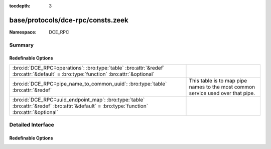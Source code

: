 :tocdepth: 3

base/protocols/dce-rpc/consts.zeek
==================================
.. bro:namespace:: DCE_RPC


:Namespace: DCE_RPC

Summary
~~~~~~~
Redefinable Options
###################
============================================================================================================================================ ==================================================
:bro:id:`DCE_RPC::operations`: :bro:type:`table` :bro:attr:`&redef` :bro:attr:`&default` = :bro:type:`function` :bro:attr:`&optional`        
:bro:id:`DCE_RPC::pipe_name_to_common_uuid`: :bro:type:`table` :bro:attr:`&redef`                                                            This table is to map pipe names to the most common
                                                                                                                                             service used over that pipe.
:bro:id:`DCE_RPC::uuid_endpoint_map`: :bro:type:`table` :bro:attr:`&redef` :bro:attr:`&default` = :bro:type:`function` :bro:attr:`&optional` 
============================================================================================================================================ ==================================================


Detailed Interface
~~~~~~~~~~~~~~~~~~
Redefinable Options
###################
.. bro:id:: DCE_RPC::operations

   :Type: :bro:type:`table` [:bro:type:`string`, :bro:type:`count`] of :bro:type:`string`
   :Attributes: :bro:attr:`&redef` :bro:attr:`&default` = :bro:type:`function` :bro:attr:`&optional`
   :Default:

   ::

      {
         ["e1af8308-5d1f-11c9-91a4-08002b14a0fa", 8] = "ept_map_auth_async",
         ["12345678-1234-abcd-ef00-0123456789ab", 91] = "RpcGetSpoolFileInfo",
         ["342cfd40-3c6c-11ce-a893-08002b2e9c6d", 77] = "LlsrReplicationCertDbAddW",
         ["3919286a-b10c-11d0-9ba8-00c04fd92ef5", 10] = "DsRolerAbortDownlevelServerUpgrade",
         ["342cfd40-3c6c-11ce-a893-08002b2e9c6d", 88] = "LlsrLocalServiceInfoGetA",
         ["3c4728c5-f0ab-448b-bda1-6ce01eb0a6d6", 3] = "RpcSrvRequestParams",
         ["342cfd40-3c6c-11ce-a893-08002b2e9c6d", 8] = "LlsrProductAddW",
         ["3c4728c5-f0ab-448b-bda1-6ce01eb0a6d5", 6] = "RpcSrvFallbackRefreshParams",
         ["4b324fc8-1670-01d3-1278-5a47bf6ee188", 37] = "NetrShareDelStart",
         ["5ca4a760-ebb1-11cf-8611-00a0245420ed", 38] = "RpcServerNWLogonSetAdmin",
         ["12345678-1234-abcd-ef00-0123456789ab", 92] = "RpcCommitSpoolData",
         ["000001a0-0000-0000-c000-000000000046", 1] = "AddRefIRemoteISCMActivator",
         ["12345678-1234-abcd-ef00-01234567cffb", 42] = "NetrServerTrustPasswordsGet",
         ["12345778-1234-abcd-ef00-0123456789ac", 20] = "SamrQueryInformationGroup",
         ["4fc742e0-4a10-11cf-8273-00aa004ae673", 18] = "NetrDfsFlushFtTable",
         ["5ca4a760-ebb1-11cf-8611-00a0245420ed", 10] = "RpcWinStationConnect",
         ["12345778-1234-abcd-ef00-0123456789ab", 11] = "LsarEnumerateAccounts",
         ["45f52c28-7f9f-101a-b52b-08002b2efabe", 13] = "R_WinsGetNameAndAdd",
         ["12345778-1234-abcd-ef00-0123456789ab", 10] = "LsarCreateAccount",
         ["f5cc59b4-4264-101a-8c59-08002b2f8426", 2] = "FrsRpcStartPromotionParent",
         ["c386ca3e-9061-4a72-821e-498d83be188f", 12] = "AudioSessionGetState",
         ["12345678-1234-abcd-ef00-01234567cffb", 40] = "DsrEnumerateDomainTrusts",
         ["4b324fc8-1670-01d3-1278-5a47bf6ee188", 15] = "NetrShareEnum",
         ["00000143-0000-0000-c000-000000000046", 3] = "RemQueryInterface",
         ["342cfd40-3c6c-11ce-a893-08002b2e9c6d", 25] = "LlsrUserProductEnumA",
         ["4fc742e0-4a10-11cf-8273-00aa004ae673", 16] = "NetrDfsGetDcAddress",
         ["12345678-1234-abcd-ef00-0123456789ab", 44] = "RpcDeletePrinterConnection",
         ["8d0ffe72-d252-11d0-bf8f-00c04fd9126b", 12] = "KeyrEnroll_V2",
         ["8d9f4e40-a03d-11ce-8f69-08003e30051b", 12] = "PNP_GetDepth",
         ["5ca4a760-ebb1-11cf-8611-00a0245420ed", 55] = "RpcWinStationQueryLogonCredentials",
         ["12345678-1234-abcd-ef00-0123456789ab", 46] = "RpcAddMonitor",
         ["12345678-1234-abcd-ef00-01234567cffb", 37] = "DsrAddressToSiteNamesExW",
         ["12345678-1234-abcd-ef00-0123456789ab", 79] = "RpcEnumPrinterDataEx",
         ["342cfd40-3c6c-11ce-a893-08002b2e9c6d", 63] = "LlsrReplicationServiceAddW",
         ["8d9f4e40-a03d-11ce-8f69-08003e30051b", 21] = "PNP_GetInterfaceDeviceAlias",
         ["12345778-1234-abcd-ef00-0123456789ab", 41] = "LsarDeleteTrustedDomain",
         ["342cfd40-3c6c-11ce-a893-08002b2e9c6d", 19] = "LlsrUserInfoGetA",
         ["12345778-1234-abcd-ef00-0123456789ac", 18] = "SamrLookupIdsInDomain",
         ["5ca4a760-ebb1-11cf-8611-00a0245420ed", 17] = "RpcWinStationShadow",
         ["8d9f4e40-a03d-11ce-8f69-08003e30051b", 47] = "PNP_AddResDes",
         ["12345678-1234-abcd-ef00-0123456789ab", 87] = "RpcEnumPerMachineConnections",
         ["8d9f4e40-a03d-11ce-8f69-08003e30051b", 44] = "PNP_GetFirstLogConf",
         ["d95afe70-a6d5-4259-822e-2c84da1ddb0d", 1] = "WsdrAbortShutdown",
         ["99fcfec4-5260-101b-bbcb-00aa0021347a", 0] = "ResolveOxid",
         ["c386ca3e-9061-4a72-821e-498d83be188f", 4] = "AudioServerCreateStream",
         ["9556dc99-828c-11cf-a37e-00aa003240c7", 12] = "CreateClassEnum",
         ["367abb81-9844-35f1-ad32-98f038001003", 43] = "ScSendTSMessage",
         ["12345778-1234-abcd-ef00-0123456789ab", 83] = "LsarSetAuditPolicy",
         ["12345778-1234-abcd-ef00-0123456789ab", 50] = "LsarEnumerateTrustedDomainsEx",
         ["8d9f4e40-a03d-11ce-8f69-08003e30051b", 8] = "PNP_GetRelatedDeviceInstance",
         ["a4f1db00-ca47-1067-b31f-00dd010662da", 1] = "EcDoDisconnect",
         ["5ca4a760-ebb1-11cf-8611-00a0245420ed", 66] = "RpcConnectCallback",
         ["c386ca3e-9061-4a72-821e-498d83be188f", 66] = "AudioVolumeStepDown",
         ["367abb81-9844-35f1-ad32-98f038001003", 25] = "EnumDependentServicesA",
         ["12345678-1234-abcd-ef00-0123456789ab", 42] = "RpcDeletePrinterIC",
         ["12345678-1234-abcd-ef00-0123456789ab", 50] = "RpcDeletePrintProvidor",
         ["17fdd703-1827-4e34-79d4-24a55c53bb37", 2] = "NetrMessageNameGetInfo",
         ["f5cc5a18-4264-101a-8c59-08002b2f8426", 9] = "NspiGetProps",
         ["45f52c28-7f9f-101a-b52b-08002b2efabe", 12] = "R_WinsWorkerThdUpd",
         ["86d35949-83c9-4044-b424-db363231fd0c", 7] = "SchRpcEnumTasks",
         ["f50aac00-c7f3-428e-a022-a6b71bfb9d43", 5] = "SSCatDBRebuildDatabase",
         ["12345678-1234-abcd-ef00-01234567cffb", 8] = "NetrDatabaseSync",
         ["4b324fc8-1670-01d3-1278-5a47bf6ee188", 27] = "NetrServerTransportDel",
         ["6bffd098-a112-3610-9833-46c3f87e345a", 1] = "NetrWkstaSetInfo",
         ["12345778-1234-abcd-ef00-0123456789ac", 41] = "SamrGetDisplayEnumerationIndex",
         ["12345678-1234-abcd-ef00-0123456789ab", 20] = "RpcEndPagePrinter",
         ["342cfd40-3c6c-11ce-a893-08002b2e9c6d", 17] = "LlsrUserEnumA",
         ["c386ca3e-9061-4a72-821e-498d83be188f", 30] = "AudioServerGetMixFormat",
         ["83da7c00-e84f-11d2-9807-00c04f8ec850", 7] = "SfcSrv_InstallProtectedFiles",
         ["367abb81-9844-35f1-ad32-98f038001003", 40] = "QueryServiceStatusEx",
         ["12345678-1234-abcd-ef00-01234567cffb", 15] = "NetrServerAuthenticate2",
         ["367abb81-9844-35f1-ad32-98f038001003", 22] = "ScSetServiceBitsA",
         ["a4f1db00-ca47-1067-b31f-00dd010662da", 7] = "EcRGetDCName",
         ["8d9f4e40-a03d-11ce-8f69-08003e30051b", 32] = "PNP_DisableDevInst",
         ["5ca4a760-ebb1-11cf-8611-00a0245420ed", 20] = "RpcWinStationGenerateLicense",
         ["c386ca3e-9061-4a72-821e-498d83be188f", 26] = "AudioSessionGetChannelVolume",
         ["12345778-1234-abcd-ef00-0123456789ac", 33] = "SamrGetMembersInAlias",
         ["82273fdc-e32a-18c3-3f78-827929dc23ea", 24] = "ElfrReportEventAndSourceW",
         ["4b324fc8-1670-01d3-1278-5a47bf6ee188", 24] = "NetrServerStatisticsGet",
         ["12345778-1234-abcd-ef00-0123456789ac", 63] = "SamrUnicodeChangePasswordUser3",
         ["12345778-1234-abcd-ef00-0123456789ab", 30] = "LsarQuerySecret",
         ["50abc2a4-574d-40b3-9d66-ee4fd5fba076", 1] = "DnssrvQuery",
         ["2f5f3220-c126-1076-b549-074d078619da", 12] = "NDdeSetTrustedShareW",
         ["8d9f4e40-a03d-11ce-8f69-08003e30051b", 45] = "PNP_GetNextLogConf",
         ["86d35949-83c9-4044-b424-db363231fd0c", 5] = "SchRpcGetSecurity",
         ["d6d70ef0-0e3b-11cb-acc3-08002b1d29c4", 10] = "nsi_profile_elt_inq_next",
         ["12345778-1234-abcd-ef00-0123456789ac", 6] = "SamrEnumerateDomainsInSamServer",
         ["342cfd40-3c6c-11ce-a893-08002b2e9c6d", 87] = "LlsrLocalServiceInfoGetW",
         ["342cfd40-3c6c-11ce-a893-08002b2e9c6d", 80] = "LlsrCapabilityGet",
         ["c386ca3e-9061-4a72-821e-498d83be188f", 15] = "AudioSessionIsSystemSoundsSession",
         ["12345778-1234-abcd-ef00-0123456789ab", 73] = "LsarQueryForestTrustInformation",
         ["83da7c00-e84f-11d2-9807-00c04f8ec850", 5] = "SfcSrv_SetCacheSize",
         ["12345678-1234-abcd-ef00-0123456789ab", 15] = "RpcEnumPrintProcessors",
         ["12345678-1234-abcd-ef00-0123456789ab", 8] = "RpcGetPrinter",
         ["3faf4738-3a21-4307-b46c-fdda9bb8c0d5", 8] = "gfxLogoff",
         ["9556dc99-828c-11cf-a37e-00aa003240c7", 3] = "OpenNamespace",
         ["8d9f4e40-a03d-11ce-8f69-08003e30051b", 63] = "PNP_GetBlockedDriverInfo",
         ["12345678-1234-abcd-ef00-01234567cffb", 18] = "NetrLogonControl2Ex",
         ["4b324fc8-1670-01d3-1278-5a47bf6ee188", 16] = "NetrShareGetInfo",
         ["12345778-1234-abcd-ef00-0123456789ab", 37] = "LsarAddAccountRights",
         ["338cd001-2244-31f1-aaaa-900038001003", 6] = "BaseRegCreateKey",
         ["4fc742e0-4a10-11cf-8273-00aa004ae673", 3] = "NetrDfsSetInfo",
         ["8d9f4e40-a03d-11ce-8f69-08003e30051b", 9] = "PNP_EnumerateSubKeys",
         ["3c4728c5-f0ab-448b-bda1-6ce01eb0a6d5", 16] = "RpcSrvGetClassId",
         ["12345778-1234-abcd-ef00-0123456789ac", 0] = "SamrConnect",
         ["c386ca3e-9061-4a72-821e-498d83be188f", 58] = "AudioVolumeAddMasterVolumeNotification",
         ["12345778-1234-abcd-ef00-0123456789ab", 71] = "LsarGenAuditEvent",
         ["8d9f4e40-a03d-11ce-8f69-08003e30051b", 56] = "PNP_QueryArbitratorFreeData",
         ["342cfd40-3c6c-11ce-a893-08002b2e9c6d", 26] = "LlsrUserProductDeleteW",
         ["12345778-1234-abcd-ef00-0123456789ac", 21] = "SamrSetInformationGroup",
         ["367abb81-9844-35f1-ad32-98f038001003", 42] = "EnumServicesStatusExW",
         ["12345778-1234-abcd-ef00-0123456789ac", 61] = "SamrConnect3",
         ["342cfd40-3c6c-11ce-a893-08002b2e9c6d", 55] = "LlsrServiceInfoGetA",
         ["a4f1db00-ca47-1067-b31f-00dd010662da", 14] = "EcDoAsyncConnectEx",
         ["f5cc59b4-4264-101a-8c59-08002b2f8426", 4] = "FrsBackupComplete",
         ["12345678-1234-abcd-ef00-01234567cffb", 27] = "DsrGetDcNameEx",
         ["342cfd40-3c6c-11ce-a893-08002b2e9c6d", 37] = "LlsrMappingUserAddA",
         ["d6d70ef0-0e3b-11cb-acc3-08002b1d29c4", 0] = "nsi_group_delete",
         ["342cfd40-3c6c-11ce-a893-08002b2e9c6d", 51] = "LlsrLocalProductInfoGetA",
         ["99fcfec4-5260-101b-bbcb-00aa0021347a", 2] = "ComplexPing",
         ["12345678-1234-abcd-ef00-0123456789ab", 23] = "RpcEndDocPrinter",
         ["12345678-1234-abcd-ef00-0123456789ab", 60] = "RpcReplyClosePrinter",
         ["5ca4a760-ebb1-11cf-8611-00a0245420ed", 44] = "RpcWinStationGetProcessSid",
         ["12345778-1234-abcd-ef00-0123456789ac", 5] = "SamrLookupDomainInSamServer",
         ["c386ca3e-9061-4a72-821e-498d83be188f", 8] = "AudioServerIsFormatSupported",
         ["9556dc99-828c-11cf-a37e-00aa003240c7", 5] = "QueryObjectSink",
         ["76f03f96-cdfd-44fc-a22c-64950a001209", 8] = "RpcAsyncSetPrinter",
         ["12345778-1234-abcd-ef00-0123456789ab", 92] = "CredReadByTokenHandle",
         ["338cd001-2244-31f1-aaaa-900038001003", 13] = "BaseRegLoadKey",
         ["e3514235-4b06-11d1-ab04-00c04fc2dcd2", 12] = "DRSCrackNames",
         ["76f03f96-cdfd-44fc-a22c-64950a001209", 18] = "RpcAsyncSetPrinterData",
         ["12345778-1234-abcd-ef00-0123456789ac", 39] = "SamrGetGroupsForUser",
         ["e3514235-4b06-11d1-ab04-00c04fc2dcd2", 15] = "DRSRemoveDsDomain",
         ["76f03f96-cdfd-44fc-a22c-64950a001209", 34] = "RpcAsyncSendRecvBidiData",
         ["4b324fc8-1670-01d3-1278-5a47bf6ee188", 31] = "NetprPathCanonicalize",
         ["d6d70ef0-0e3b-11cb-acc3-08002b1d29c3", 1] = "nsi_binding_unexport",
         ["12345778-1234-abcd-ef00-0123456789ab", 90] = "LsarSetAuditSecurity",
         ["00000143-0000-0000-c000-000000000046", 5] = "RemRelease",
         ["12345778-1234-abcd-ef00-0123456789ab", 22] = "LsarSetQuotasForAccount",
         ["12345778-1234-abcd-ef00-0123456789ac", 65] = "SamrRidToSid",
         ["12345778-1234-abcd-ef00-0123456789ab", 0] = "LsarClose",
         ["338cd001-2244-31f1-aaaa-900038001003", 30] = "BaseInitiateSystemShutdownEx",
         ["12345778-1234-abcd-ef00-0123456789ab", 58] = "LsarLookupNames2",
         ["12345778-1234-abcd-ef00-0123456789ac", 8] = "SamrQueryInformationDomain",
         ["4b324fc8-1670-01d3-1278-5a47bf6ee188", 57] = "NetrShareDelEx",
         ["6bffd098-a112-3610-9833-46c3f87e345a", 31] = "NetrWorkstationResetDfsCache",
         ["8d9f4e40-a03d-11ce-8f69-08003e30051b", 31] = "PNP_SetDeviceProblem",
         ["12345678-1234-abcd-ef00-0123456789ab", 40] = "RpcCreatePrinterIC",
         ["12345678-1234-abcd-ef00-01234567cffb", 30] = "NetrServerPasswordSet2",
         ["8d9f4e40-a03d-11ce-8f69-08003e30051b", 14] = "PNP_SetDeviceRegProp",
         ["4b324fc8-1670-01d3-1278-5a47bf6ee188", 6] = "NetrCharDevQPurge",
         ["12345778-1234-abcd-ef00-0123456789ab", 54] = "LsarSetDomainInformationPolicy",
         ["d6d70ef0-0e3b-11cb-acc3-08002b1d29c4", 15] = "nsi_entry_expand_name",
         ["2f59a331-bf7d-48cb-9ec5-7c090d76e8b8", 8] = "RpcLicensingDeactivateCurrentPolicy",
         ["e1af8308-5d1f-11c9-91a4-08002b14a0fa", 7] = "ept_map_auth",
         ["4b324fc8-1670-01d3-1278-5a47bf6ee188", 35] = "NetprNameCompare",
         ["378e52b0-c0a9-11cf-822d-00aa0051e40f", 1] = "SASetNSAccountInformation",
         ["3c4728c5-f0ab-448b-bda1-6ce01eb0a6d5", 24] = "RpcSrvDeRegisterConnectionStateNotification",
         ["86d35949-83c9-4044-b424-db363231fd0c", 9] = "SchRpcGetInstanceInfo",
         ["367abb81-9844-35f1-ad32-98f038001003", 16] = "OpenServiceW",
         ["338cd001-2244-31f1-aaaa-900038001003", 27] = "OpenCurrentConfig",
         ["9556dc99-828c-11cf-a37e-00aa003240c7", 24] = "ExecMethod",
         ["68b58241-c259-4f03-a2e5-a2651dcbc930", 1] = "KSrGetTemplates",
         ["76f03f96-cdfd-44fc-a22c-64950a001209", 53] = "RpcAsyncDeletePrintProcessor",
         ["3c4728c5-f0ab-448b-bda1-6ce01eb0a6d5", 11] = "RpcSrvRegisterParams",
         ["5ca4a760-ebb1-11cf-8611-00a0245420ed", 9] = "RpcWinStationNameFromLogonId",
         ["76f03f96-cdfd-44fc-a22c-64950a001209", 19] = "RpcAsyncSetPrinterDataEx",
         ["12345678-1234-abcd-ef00-0123456789ab", 2] = "RpcSetJob",
         ["9556dc99-828c-11cf-a37e-00aa003240c7", 25] = "ExecMethodAsync",
         ["afa8bd80-7d8a-11c9-bef4-08002b102989", 2] = "is_server_listening",
         ["45f52c28-7f9f-101a-b52b-08002b2efabe", 8] = "R_WinsDelDbRecs",
         ["6bffd098-a112-3610-9833-012892020162", 3] = "BrowserrResetNetlogonState",
         ["342cfd40-3c6c-11ce-a893-08002b2e9c6d", 1] = "LlsrClose",
         ["12345678-1234-abcd-ef00-01234567cffb", 29] = "NetrLogonGetDomainInfo",
         ["367abb81-9844-35f1-ad32-98f038001003", 24] = "CreateServiceA",
         ["5ca4a760-ebb1-11cf-8611-00a0245420ed", 7] = "RpcWinStationSendMessage",
         ["8d0ffe72-d252-11d0-bf8f-00c04fd9126b", 10] = "KeyrEnumerateAvailableCertTypes",
         ["12345678-1234-abcd-ef00-0123456789ab", 59] = "RpcRouterReplyPrinter",
         ["8d9f4e40-a03d-11ce-8f69-08003e30051b", 57] = "PNP_QueryArbitratorFreeSize",
         ["378e52b0-c0a9-11cf-822d-00aa0051e40f", 0] = "SASetAccountInformation",
         ["12345678-1234-abcd-ef00-0123456789ab", 43] = "RpcAddPrinterConnection",
         ["12345678-1234-abcd-ef00-0123456789ab", 16] = "RpcGetPrintProcessorDirectory",
         ["4fc742e0-4a10-11cf-8273-00aa004ae673", 14] = "NetrDfsManagerInitialize",
         ["6bffd098-a112-3610-9833-46c3f87e345a", 11] = "NetrUseEnum",
         ["12345778-1234-abcd-ef00-0123456789ac", 11] = "SamrEnumerateGroupsInDomain",
         ["5ca4a760-ebb1-11cf-8611-00a0245420ed", 26] = "RpcWinStationSetPoolCount",
         ["8d9f4e40-a03d-11ce-8f69-08003e30051b", 29] = "PNP_DeviceInstanceAction",
         ["5ca4a760-ebb1-11cf-8611-00a0245420ed", 53] = "RpcWinStationGetLanAdapterName",
         ["c386ca3e-9061-4a72-821e-498d83be188f", 53] = "AudioVolumeSetChannelVolumeLevelScalar",
         ["50abc2a4-574d-40b3-9d66-ee4fd5fba076", 6] = "DnssrvQuery2",
         ["6bffd098-a112-3610-9833-012892020162", 6] = "BrowserrResetStatistics",
         ["3c4728c5-f0ab-448b-bda1-6ce01eb0a6d5", 22] = "RpcSrvRequestCachedParams",
         ["12345778-1234-abcd-ef00-0123456789ab", 15] = "LsarLookupSids",
         ["4fc742e0-4a10-11cf-8273-00aa004ae673", 6] = "NetrDfsRename",
         ["6bffd098-a112-3610-9833-46c3f87e345a", 15] = "NetrLogonDomainNameDel",
         ["12345678-1234-abcd-ef00-0123456789ab", 0] = "RpcEnumPrinters",
         ["50abc2a4-574d-40b3-9d66-ee4fd5fba076", 9] = "DnssrvUpdateRecord2",
         ["4fc742e0-4a10-11cf-8273-00aa004ae673", 12] = "NetrDfsAddStdRoot",
         ["5ca4a760-ebb1-11cf-8611-00a0245420ed", 0] = "RpcWinStationOpenServer",
         ["76f03f96-cdfd-44fc-a22c-64950a001209", 1] = "RpcAsyncAddPrinter",
         ["a4f1db00-ca47-1067-b31f-00dd010662da", 13] = "EcUnknown0xD",
         ["367abb81-9844-35f1-ad32-98f038001003", 32] = "GetServiceDisplayNameA",
         ["76f03f96-cdfd-44fc-a22c-64950a001209", 37] = "RpcAsyncDeletePrinterIC",
         ["c386ca3e-9061-4a72-821e-498d83be188f", 16] = "AudioSessionGetDisplayName",
         ["342cfd40-3c6c-11ce-a893-08002b2e9c6d", 76] = "LlsrCertificateClaimAddW",
         ["d6d70ef0-0e3b-11cb-acc3-08002b1d29c3", 0] = "nsi_binding_export",
         ["342cfd40-3c6c-11ce-a893-08002b2e9c6d", 22] = "LlsrUserDeleteW",
         ["894de0c0-0d55-11d3-a322-00c04fa321a1", 0] = "BaseInitiateShutdown",
         ["83da7c00-e84f-11d2-9807-00c04f8ec850", 6] = "SfcSrv_SetDisable",
         ["12345678-1234-abcd-ef00-01234567cffb", 39] = "NetrLogonSamLogonEx",
         ["338cd001-2244-31f1-aaaa-900038001003", 23] = "BaseRegUnLoadKey",
         ["12345678-1234-abcd-ef00-0123456789ab", 30] = "RpcAddForm",
         ["c386ca3e-9061-4a72-821e-498d83be188f", 5] = "AudioServerDestroyStream",
         ["76f03f96-cdfd-44fc-a22c-64950a001209", 35] = "RpcAsyncCreatePrinterIC",
         ["342cfd40-3c6c-11ce-a893-08002b2e9c6d", 65] = "LlsrProductSecurityGetW",
         ["c386ca3e-9061-4a72-821e-498d83be188f", 57] = "AudioSessionGetDisplayName",
         ["76f03f96-cdfd-44fc-a22c-64950a001209", 67] = "RpcAsyncDeletePrinterDriverPackage",
         ["f50aac00-c7f3-428e-a022-a6b71bfb9d43", 0] = "SSCatDBAddCatalog",
         ["367abb81-9844-35f1-ad32-98f038001003", 52] = "ScSendPnPMessage",
         ["76f03f96-cdfd-44fc-a22c-64950a001209", 64] = "RpcAsyncGetCorePrinterDrivers",
         ["12345678-1234-abcd-ef00-0123456789ab", 100] = "RpcUploadPrinterDriverPackage",
         ["12345778-1234-abcd-ef00-0123456789ab", 25] = "LsarOpenTrustedDomain",
         ["5ca4a760-ebb1-11cf-8611-00a0245420ed", 73] = "RpcWinStationAutoReconnect",
         ["12345678-1234-abcd-ef00-0123456789ab", 3] = "RpcGetJob",
         ["12345778-1234-abcd-ef00-0123456789ab", 67] = "CredrProfileLoaded",
         ["76f03f96-cdfd-44fc-a22c-64950a001209", 39] = "RpcAsyncAddPrinterDriver",
         ["4b324fc8-1670-01d3-1278-5a47bf6ee188", 30] = "NetprPathType",
         ["342cfd40-3c6c-11ce-a893-08002b2e9c6d", 10] = "LlsrProductUserEnumW",
         ["342cfd40-3c6c-11ce-a893-08002b2e9c6d", 33] = "LlsrMappingInfoSetA",
         ["12345778-1234-abcd-ef00-0123456789ab", 93] = "CredrRestoreCredentials",
         ["76f03f96-cdfd-44fc-a22c-64950a001209", 44] = "RpcAsyncAddPrintProcessor",
         ["5ca4a760-ebb1-11cf-8611-00a0245420ed", 2] = "RpcIcaServerPing",
         ["342cfd40-3c6c-11ce-a893-08002b2e9c6d", 38] = "LlsrMappingUserDeleteW",
         ["338cd001-2244-31f1-aaaa-900038001003", 16] = "BaseRegQueryInfoKey",
         ["342cfd40-3c6c-11ce-a893-08002b2e9c6d", 52] = "LlsrLocalProductInfoSetW",
         ["342cfd40-3c6c-11ce-a893-08002b2e9c6d", 71] = "LlsrCertificateClaimEnumA",
         ["2f5f3220-c126-1076-b549-074d078619da", 18] = "NDdeSpecialCommand",
         ["367abb81-9844-35f1-ad32-98f038001003", 28] = "OpenServiceA",
         ["4b324fc8-1670-01d3-1278-5a47bf6ee188", 53] = "NetrServerTransportDelEx",
         ["c386ca3e-9061-4a72-821e-498d83be188f", 32] = "PolicyConfigSetDeviceFormat",
         ["342cfd40-3c6c-11ce-a893-08002b2e9c6d", 29] = "LlsrMappingEnumA",
         ["c386ca3e-9061-4a72-821e-498d83be188f", 31] = "PolicyConfigGetDeviceFormat",
         ["8d9f4e40-a03d-11ce-8f69-08003e30051b", 71] = "PNP_DriverStoreDeleteDriverPackage",
         ["338cd001-2244-31f1-aaaa-900038001003", 8] = "BaseRegDeleteValue",
         ["12345678-1234-abcd-ef00-01234567cffb", 3] = "NetrLogonSamLogoff",
         ["d6d70ef0-0e3b-11cb-acc3-08002b1d29c4", 3] = "nsi_group_mbr_inq_begin",
         ["342cfd40-3c6c-11ce-a893-08002b2e9c6d", 79] = "LlsrReplicationUserAddExW",
         ["342cfd40-3c6c-11ce-a893-08002b2e9c6d", 86] = "LlsrLocalServiceInfoSetA",
         ["12345678-1234-abcd-ef00-0123456789ab", 27] = "RpcSetPrinterData",
         ["50abc2a4-574d-40b3-9d66-ee4fd5fba076", 8] = "DnssrvEnumRecords2",
         ["3c4728c5-f0ab-448b-bda1-6ce01eb0a6d5", 17] = "RpcSrvSetClientId",
         ["12345778-1234-abcd-ef00-0123456789ab", 62] = "CredrEnumerate",
         ["342cfd40-3c6c-11ce-a893-08002b2e9c6d", 69] = "LlsrProductLicensesGetA",
         ["342cfd40-3c6c-11ce-a893-08002b2e9c6d", 18] = "LlsrUserInfoGetW",
         ["45f52c28-7f9f-101a-b52b-08002b2efabe", 14] = "R_WinsGetBrowserNames_Old",
         ["12345678-1234-abcd-ef00-0123456789ab", 67] = "RpcRouterRefreshPrinterChangeNotification",
         ["12345678-1234-abcd-ef00-0123456789ab", 6] = "RpcDeletePrinter",
         ["5ca4a760-ebb1-11cf-8611-00a0245420ed", 61] = "RpcWinStationIsHelpAssistantSession",
         ["12345778-1234-abcd-ef00-0123456789ab", 44] = "LsarOpenPolicy2",
         ["367abb81-9844-35f1-ad32-98f038001003", 3] = "LockServiceDatabase",
         ["4b324fc8-1670-01d3-1278-5a47bf6ee188", 38] = "NetrShareDelCommit",
         ["8d9f4e40-a03d-11ce-8f69-08003e30051b", 46] = "PNP_GetLogConfPriority",
         ["12345678-1234-abcd-ef00-0123456789ab", 56] = "RpcFindClosePrinterChangeNotification",
         ["367abb81-9844-35f1-ad32-98f038001003", 54] = "ScOpenServiceStatusHandle",
         ["338cd001-2244-31f1-aaaa-900038001003", 26] = "BaseRegGetVersion",
         ["82273fdc-e32a-18c3-3f78-827929dc23ea", 12] = "ElfrClearELFA",
         ["6bffd098-a112-3610-9833-46c3f87e345a", 24] = "NetrRenameMachineInDomain2",
         ["12345778-1234-abcd-ef00-0123456789ab", 5] = "LsarChangePassword",
         ["12345678-1234-abcd-ef00-01234567cffb", 10] = "NetrAccountSync",
         ["9556dc99-828c-11cf-a37e-00aa003240c7", 18] = "CreateInstanceEnum",
         ["342cfd40-3c6c-11ce-a893-08002b2e9c6d", 42] = "LlsrMappingDeleteW",
         ["f50aac00-c7f3-428e-a022-a6b71bfb9d43", 3] = "SSCatDBRegisterForChangeNotification",
         ["12b81e99-f207-4a4c-85d3-77b42f76fd14", 0] = "SeclCreateProcessWithLogonW",
         ["2f5f3220-c126-1076-b549-074d078619da", 4] = "NDdeGetShareSecurityW",
         ["12345678-1234-abcd-ef00-01234567cffb", 36] = "NetrEnumerateTrustedDomainsEx",
         ["4fc742e0-4a10-11cf-8273-00aa004ae673", 19] = "NetrDfsAdd2",
         ["45f52c28-7f9f-101a-b52b-08002b2efabe", 3] = "R_WinsDoStaticInit",
         ["338cd001-2244-31f1-aaaa-900038001003", 3] = "OpenPerformanceData",
         ["5ca4a760-ebb1-11cf-8611-00a0245420ed", 52] = "RpcServerQueryInetConnectorInformation",
         ["12345678-1234-abcd-ef00-01234567cffb", 13] = "NetrGetAnyDCName",
         ["3919286a-b10c-11d0-9ba8-00c04fd92ef5", 8] = "DsRolerServerSaveStateForUpgrade",
         ["82273fdc-e32a-18c3-3f78-827929dc23ea", 9] = "ElfrOpenBELW",
         ["338cd001-2244-31f1-aaaa-900038001003", 34] = "BaseRegQueryMultipleValues2",
         ["8d9f4e40-a03d-11ce-8f69-08003e30051b", 58] = "PNP_RunDetection",
         ["367abb81-9844-35f1-ad32-98f038001003", 11] = "ChangeServiceConfigW",
         ["12345778-1234-abcd-ef00-0123456789ac", 1] = "SamrCloseHandle",
         ["8d9f4e40-a03d-11ce-8f69-08003e30051b", 41] = "PNP_GetHwProfInfo",
         ["8d9f4e40-a03d-11ce-8f69-08003e30051b", 40] = "PNP_HwProfFlags",
         ["4b324fc8-1670-01d3-1278-5a47bf6ee188", 12] = "NetrSessionEnum",
         ["000001a0-0000-0000-c000-000000000046", 3] = "RemoteGetClassObject",
         ["5ca4a760-ebb1-11cf-8611-00a0245420ed", 28] = "RpcWinStationCallback",
         ["342cfd40-3c6c-11ce-a893-08002b2e9c6d", 5] = "LlsrLicenseAddA",
         ["17fdd703-1827-4e34-79d4-24a55c53bb37", 3] = "NetrMessageNameDel",
         ["12345678-1234-abcd-ef00-0123456789ab", 22] = "RpcReadPrinter",
         ["e3514235-4b06-11d1-ab04-00c04fc2dcd2", 18] = "DRSExecuteKCC",
         ["12345778-1234-abcd-ef00-0123456789ab", 87] = "LsarEnumerateAuditSubCategories",
         ["76f03f96-cdfd-44fc-a22c-64950a001209", 33] = "RpcAsyncXcvData",
         ["c386ca3e-9061-4a72-821e-498d83be188f", 21] = "AudioSessionSetVolume",
         ["367abb81-9844-35f1-ad32-98f038001003", 44] = "CreateServiceWOW64A",
         ["82273fdc-e32a-18c3-3f78-827929dc23ea", 2] = "ElfrCloseEL",
         ["12345678-1234-abcd-ef00-01234567cffb", 24] = "NetrLogonComputeServerDigest",
         ["5ca4a760-ebb1-11cf-8611-00a0245420ed", 40] = "RpcWinStationNtsdDebug",
         ["12345678-1234-abcd-ef00-01234567cffb", 35] = "NetrLogonGetTimeServiceParentDomain",
         ["c386ca3e-9061-4a72-821e-498d83be188f", 27] = "AudioSessionSetAllVolumes",
         ["12345778-1234-abcd-ef00-0123456789ab", 94] = "CredrBackupCredentials",
         ["6bffd098-a112-3610-9833-46c3f87e345a", 29] = "NetrSetPrimaryComputerName",
         ["367abb81-9844-35f1-ad32-98f038001003", 48] = "GetNotifyResult",
         ["83da7c00-e84f-11d2-9807-00c04f8ec850", 0] = "SfcSrv_GetNextProtectedFile",
         ["68b58241-c259-4f03-a2e5-a2651dcbc930", 0] = "KSrSubmitRequest",
         ["342cfd40-3c6c-11ce-a893-08002b2e9c6d", 70] = "LlsrProductLicensesGetW",
         ["12345778-1234-abcd-ef00-0123456789ab", 14] = "LsarLookupNames",
         ["82273fdc-e32a-18c3-3f78-827929dc23ea", 1] = "ElfrBackupELFW",
         ["12345778-1234-abcd-ef00-0123456789ac", 54] = "SamrOemChangePasswordUser2",
         ["342cfd40-3c6c-11ce-a893-08002b2e9c6d", 2] = "LlsrLicenseEnumW",
         ["342cfd40-3c6c-11ce-a893-08002b2e9c6d", 44] = "LlsrServerEnumW",
         ["8d0ffe72-d252-11d0-bf8f-00c04fd9126b", 9] = "KeyrImportCert",
         ["91ae6020-9e3c-11cf-8d7c-00aa00c091be", 0] = "CertServerRequest",
         ["4b324fc8-1670-01d3-1278-5a47bf6ee188", 45] = "NetrDfsDeleteLocalPartition",
         ["c386ca3e-9061-4a72-821e-498d83be188f", 45] = "AudioVolumeConnect",
         ["5ca4a760-ebb1-11cf-8611-00a0245420ed", 21] = "RpcWinStationInstallLicense",
         ["c386ca3e-9061-4a72-821e-498d83be188f", 43] = "AudioSessionManagerDeleteAudioSessionClientNotification",
         ["12345678-1234-abcd-ef00-0123456789ab", 47] = "RpcDeleteMonitor",
         ["8d9f4e40-a03d-11ce-8f69-08003e30051b", 70] = "PNP_DriverStoreAddDriverPackage",
         ["2f59a331-bf7d-48cb-9ec5-7c090d76e8b8", 5] = "RpcLicensingGetAvailablePolicyIds",
         ["f5cc59b4-4264-101a-8c59-08002b2f8426", 9] = "FrsBackupComplete",
         ["8d9f4e40-a03d-11ce-8f69-08003e30051b", 39] = "PNP_RequestEjectPC",
         ["6bffd098-a112-3610-9833-46c3f87e345a", 19] = "NetrRenameMachineInDomain",
         ["12345678-1234-abcd-ef00-01234567cffb", 20] = "DsrGetDcName",
         ["5ca4a760-ebb1-11cf-8611-00a0245420ed", 18] = "RpcWinStationShadowTargetSetup",
         ["1ff70682-0a51-30e8-076d-740be8cee98b", 3] = "NetrJobGetInfo",
         ["82273fdc-e32a-18c3-3f78-827929dc23ea", 11] = "ElfrReportEventW",
         ["12345678-1234-abcd-ef00-0123456789ab", 39] = "RpcDeletePort",
         ["12345778-1234-abcd-ef00-0123456789ac", 29] = "SamrSetInformationAlias",
         ["86d35949-83c9-4044-b424-db363231fd0c", 6] = "SchRpcEnumFolder",
         ["76f03f96-cdfd-44fc-a22c-64950a001209", 43] = "RpcAsyncDeletePrinterDriverEx",
         ["342cfd40-3c6c-11ce-a893-08002b2e9c6d", 9] = "LlsrProductAddA",
         ["342cfd40-3c6c-11ce-a893-08002b2e9c6d", 28] = "LlsrMappingEnumW",
         ["12345778-1234-abcd-ef00-0123456789ab", 12] = "LsarCreateTrustedDomain",
         ["12345778-1234-abcd-ef00-0123456789ac", 3] = "SamrQuerySecurityObject",
         ["342cfd40-3c6c-11ce-a893-08002b2e9c6d", 14] = "LlsrProductLicenseEnumW",
         ["12345778-1234-abcd-ef00-0123456789ab", 66] = "CredrGetTargetInfo",
         ["5ca4a760-ebb1-11cf-8611-00a0245420ed", 29] = "RpcWinStationGetApplicationInfo",
         ["76f03f96-cdfd-44fc-a22c-64950a001209", 24] = "RpcAsyncSetForm",
         ["c386ca3e-9061-4a72-821e-498d83be188f", 22] = "AudioSessionGetMute",
         ["45f52c28-7f9f-101a-b52b-08002b2efabe", 0] = "R_WinsRecordAction",
         ["6bffd098-a112-3610-9833-012892020162", 7] = "NetrBrowserStatisticsClear",
         ["82273fdc-e32a-18c3-3f78-827929dc23ea", 0] = "ElfrClearELFW",
         ["12345778-1234-abcd-ef00-0123456789ab", 45] = "LsarGetUserName",
         ["8d9f4e40-a03d-11ce-8f69-08003e30051b", 30] = "PNP_GetDeviceStatus",
         ["2f59a331-bf7d-48cb-9ec5-7c090d76e8b8", 6] = "RpcLicensingGetPolicy",
         ["12345778-1234-abcd-ef00-0123456789ab", 19] = "LsarAddPrivilegesToAccount",
         ["4b324fc8-1670-01d3-1278-5a47bf6ee188", 41] = "NetrServerTransportAddEx",
         ["12345778-1234-abcd-ef00-0123456789ab", 51] = "LsarCreateTrustedDomainEx",
         ["8d0ffe72-d252-11d0-bf8f-00c04fd9126b", 1] = "KeyrEnumerateProviders",
         ["f5cc59b4-4264-101a-8c59-08002b2f8426", 10] = "FrsRpcVerifyPromotionParentEx",
         ["5ca4a760-ebb1-11cf-8611-00a0245420ed", 41] = "RpcWinStationBreakPoint",
         ["8d9f4e40-a03d-11ce-8f69-08003e30051b", 15] = "PNP_GetClassInstance",
         ["8d9f4e40-a03d-11ce-8f69-08003e30051b", 50] = "PNP_GetResDesData",
         ["8d9f4e40-a03d-11ce-8f69-08003e30051b", 10] = "PNP_GetDeviceList",
         ["12345778-1234-abcd-ef00-0123456789ac", 37] = "SamrSetInformationUser",
         ["3c4728c5-f0ab-448b-bda1-6ce01eb0a6d5", 19] = "RpcSrvNotifyMediaReconnected",
         ["338cd001-2244-31f1-aaaa-900038001003", 29] = "BaseRegQueryMultipleValues",
         ["86d35949-83c9-4044-b424-db363231fd0c", 4] = "SchRpcSetSecurity",
         ["12345778-1234-abcd-ef00-0123456789ab", 39] = "LsarQueryTrustedDomainInfo",
         ["12345678-1234-abcd-ef00-01234567cffb", 1] = "NetrLogonUasLogoff",
         ["5ca4a760-ebb1-11cf-8611-00a0245420ed", 75] = "RpcWinStationOpenSessionDirectory",
         ["afa8bd80-7d8a-11c9-bef4-08002b102989", 1] = "inq_stats",
         ["8d9f4e40-a03d-11ce-8f69-08003e30051b", 26] = "PNP_GetClassRegProp",
         ["8d9f4e40-a03d-11ce-8f69-08003e30051b", 19] = "PNP_GetClassName",
         ["6bffd098-a112-3610-9833-46c3f87e345a", 9] = "NetrUseGetInfo",
         ["e3514235-4b06-11d1-ab04-00c04fc2dcd2", 7] = "DRSReplicaModify",
         ["5ca4a760-ebb1-11cf-8611-00a0245420ed", 33] = "RpcWinStationNotifyLogoff",
         ["5ca4a760-ebb1-11cf-8611-00a0245420ed", 58] = "RpcWinStationUpdateSettings",
         ["12345778-1234-abcd-ef00-0123456789ab", 49] = "LsarSetTrustedDomainInfoByName",
         ["00000143-0000-0000-c000-000000000046", 1] = "AddRef",
         ["6bffd098-a112-3610-9833-012892020162", 11] = "BrowserrServerEnumEx",
         ["342cfd40-3c6c-11ce-a893-08002b2e9c6d", 84] = "LlsrLocalServiceAddW",
         ["f5cc59b4-4264-101a-8c59-08002b2f8426", 6] = "FrsBackupComplete",
         ["4b324fc8-1670-01d3-1278-5a47bf6ee188", 32] = "NetprPathCompare",
         ["12345678-1234-abcd-ef00-0123456789ab", 65] = "RpcRemoteFindFirstPrinterChangeNotificationEx",
         ["8d9f4e40-a03d-11ce-8f69-08003e30051b", 69] = "PNP_ApplyPowerSettings",
         ["12345778-1234-abcd-ef00-0123456789ab", 85] = "LsarEnumerateAuditPolicy",
         ["f5cc5a18-4264-101a-8c59-08002b2f8426", 6] = "NspiResortRestriction",
         ["e3514235-4b06-11d1-ab04-00c04fc2dcd2", 5] = "DRSReplicaAdd",
         ["afa8bd80-7d8a-11c9-bef4-08002b102989", 4] = "inq_princ_name",
         ["12345678-1234-abcd-ef00-0123456789ab", 36] = "RpcEnumMonitors",
         ["f5cc59b4-4264-101a-8c59-08002b2f8426", 1] = "FrsRpcVerifyPromotionParent",
         ["5ca4a760-ebb1-11cf-8611-00a0245420ed", 32] = "RpcWinStationNotifyLogon",
         ["12345678-1234-abcd-ef00-0123456789ab", 1] = "RpcOpenPrinter",
         ["342cfd40-3c6c-11ce-a893-08002b2e9c6d", 67] = "LlsrProductSecuritySetW",
         ["3c4728c5-f0ab-448b-bda1-6ce01eb0a6d5", 10] = "RpcSrvPersistentRequestParams",
         ["f309ad18-d86a-11d0-a075-00c04fb68820", 4] = "RequestChallenge",
         ["c386ca3e-9061-4a72-821e-498d83be188f", 29] = "AudioServerDisconnect",
         ["c386ca3e-9061-4a72-821e-498d83be188f", 34] = "PolicyConfigSetProcessingPeriod",
         ["342cfd40-3c6c-11ce-a893-08002b2e9c6d", 13] = "LlsrProductServerEnumA",
         ["d6d70ef0-0e3b-11cb-acc3-08002b1d29c4", 6] = "nsi_profile_delete",
         ["8d9f4e40-a03d-11ce-8f69-08003e30051b", 2] = "PNP_GetVersion",
         ["5ca4a760-ebb1-11cf-8611-00a0245420ed", 68] = "RpcWinStationSessionInitialized",
         ["12345678-1234-abcd-ef00-0123456789ab", 95] = "RpcSendRecvBidiData",
         ["76f03f96-cdfd-44fc-a22c-64950a001209", 27] = "RpcAsyncEnumPrinterData",
         ["c386ca3e-9061-4a72-821e-498d83be188f", 18] = "AudioSessionGetSessionClass",
         ["8d9f4e40-a03d-11ce-8f69-08003e30051b", 16] = "PNP_CreateKey",
         ["342cfd40-3c6c-11ce-a893-08002b2e9c6d", 12] = "LlsrProductServerEnumW",
         ["8d9f4e40-a03d-11ce-8f69-08003e30051b", 33] = "PNP_UninstallDevInst",
         ["76f03f96-cdfd-44fc-a22c-64950a001209", 72] = "RpcAsyncDeleteJobNamedProperty",
         ["338cd001-2244-31f1-aaaa-900038001003", 9] = "BaseRegEnumKey",
         ["8d9f4e40-a03d-11ce-8f69-08003e30051b", 43] = "PNP_FreeLogConf",
         ["4b324fc8-1670-01d3-1278-5a47bf6ee188", 19] = "NetrShareDelSticky",
         ["367abb81-9844-35f1-ad32-98f038001003", 23] = "ChangeServiceConfigA",
         ["12345778-1234-abcd-ef00-0123456789ac", 24] = "SamrRemoveMemberFromGroup",
         ["2f5f3220-c126-1076-b549-074d078619da", 6] = "NDdeSetShareSecurityW",
         ["45f52c28-7f9f-101a-b52b-08002b2efabe", 1] = "R_WinsStatus",
         ["6bffd098-a112-3610-9833-012892020162", 10] = "BrowserrQueryEmulatedDomains",
         ["5ca4a760-ebb1-11cf-8611-00a0245420ed", 34] = "RpcWinStationEnumerateProcesses",
         ["76f03f96-cdfd-44fc-a22c-64950a001209", 11] = "RpcAsyncStartPagePrinter",
         ["76f03f96-cdfd-44fc-a22c-64950a001209", 69] = "RpcAsyncResetPrinter",
         ["367abb81-9844-35f1-ad32-98f038001003", 0] = "CloseServiceHandle",
         ["d6d70ef0-0e3b-11cb-acc3-08002b1d29c4", 14] = "nsi_entry_object_inq_done",
         ["12345778-1234-abcd-ef00-0123456789ac", 55] = "SamrUnicodeChangePasswordUser2",
         ["76f03f96-cdfd-44fc-a22c-64950a001209", 46] = "RpcAsyncGetPrintProcessorDirectory",
         ["c386ca3e-9061-4a72-821e-498d83be188f", 49] = "AudioVolumeSetMasterVolumeLevelScalar",
         ["338cd001-2244-31f1-aaaa-900038001003", 33] = "OpenPerformanceNlsText",
         ["367abb81-9844-35f1-ad32-98f038001003", 7] = "SetServiceStatus",
         ["c386ca3e-9061-4a72-821e-498d83be188f", 52] = "AudioVolumeSetChannelVolumeLevel",
         ["57674cd0-5200-11ce-a897-08002b2e9c6d", 1] = "LlsrLicenseFree",
         ["17fdd703-1827-4e34-79d4-24a55c53bb37", 1] = "NetrMessageNameEnum",
         ["12345678-1234-abcd-ef00-01234567cffb", 44] = "NetrGetForestTrustInformation",
         ["12345678-1234-abcd-ef00-0123456789ab", 25] = "RpcScheduleJob",
         ["3faf4738-3a21-4307-b46c-fdda9bb8c0d5", 11] = "winmmSessionConnectState",
         ["12345778-1234-abcd-ef00-0123456789ab", 88] = "LsarLookupAuditCategoryName",
         ["12345678-1234-abcd-ef00-0123456789ab", 75] = "RpcClusterSplClose",
         ["82273fdc-e32a-18c3-3f78-827929dc23ea", 18] = "ElfrReportEventA",
         ["a4f1db00-ca47-1067-b31f-00dd010662da", 2] = "EcDoRpc",
         ["82273fdc-e32a-18c3-3f78-827929dc23ea", 16] = "ElfrOpenBELA",
         ["3919286a-b10c-11d0-9ba8-00c04fd92ef5", 0] = "DsRolerGetPrimaryDomainInformation",
         ["8d9f4e40-a03d-11ce-8f69-08003e30051b", 18] = "PNP_GetClassCount",
         ["342cfd40-3c6c-11ce-a893-08002b2e9c6d", 21] = "LlsrUserInfoSetA",
         ["4b324fc8-1670-01d3-1278-5a47bf6ee188", 17] = "NetrShareSetInfo",
         ["83da7c00-e84f-11d2-9807-00c04f8ec850", 1] = "SfcSrv_IsFileProtected",
         ["76f03f96-cdfd-44fc-a22c-64950a001209", 71] = "RpcAsyncSetJobNamedProperty",
         ["8d9f4e40-a03d-11ce-8f69-08003e30051b", 4] = "PNP_InitDetection",
         ["5ca4a760-ebb1-11cf-8611-00a0245420ed", 63] = "RpcWinStationUpdateClientCachedCredentials",
         ["3919286a-b10c-11d0-9ba8-00c04fd92ef5", 4] = "DsRolerDemoteDc",
         ["50abc2a4-574d-40b3-9d66-ee4fd5fba076", 0] = "DnssrvOperation",
         ["4b324fc8-1670-01d3-1278-5a47bf6ee188", 23] = "NetrServerDiskEnum",
         ["342cfd40-3c6c-11ce-a893-08002b2e9c6d", 49] = "LlsrLocalProductEnumA",
         ["342cfd40-3c6c-11ce-a893-08002b2e9c6d", 31] = "LlsrMappingInfoGetA",
         ["3dde7c30-165d-11d1-ab8f-00805f14db40", 0] = "bkrp_BackupKey",
         ["a4f1db00-ca47-1067-b31f-00dd010662da", 4] = "EcRRegisterPushNotification",
         ["76f03f96-cdfd-44fc-a22c-64950a001209", 61] = "RpcAsyncGetRemoteNotifications",
         ["57674cd0-5200-11ce-a897-08002b2e9c6d", 0] = "LlsrLicenseRequestW",
         ["342cfd40-3c6c-11ce-a893-08002b2e9c6d", 83] = "LlsrLocalServiceAddA",
         ["e3514235-4b06-11d1-ab04-00c04fc2dcd2", 10] = "DRSInterDomainMove",
         ["c386ca3e-9061-4a72-821e-498d83be188f", 59] = "AudioVolumeDeleteMasterVolumeNotification",
         ["4b324fc8-1670-01d3-1278-5a47bf6ee188", 1] = "NetrCharDevGetInfo",
         ["0a74ef1c-41a4-4e06-83ae-dc74fb1cdd53", 1] = "ItSrvUnregisterIdleTask",
         ["000001a0-0000-0000-c000-000000000046", 2] = "ReleaseIRemoteISCMActivator",
         ["12345678-1234-abcd-ef00-01234567cffb", 41] = "DsrDeregisterDnsHostRecords",
         ["12345778-1234-abcd-ef00-0123456789ab", 33] = "LsarLookupPrivilegeDisplayName",
         ["76f03f96-cdfd-44fc-a22c-64950a001209", 36] = "RpcAsyncPlayGdiScriptOnPrinterIC",
         ["5ca4a760-ebb1-11cf-8611-00a0245420ed", 39] = "RpcServerNWLogonQueryAdmin",
         ["c386ca3e-9061-4a72-821e-498d83be188f", 55] = "AudioVolumeGetChannelVolumeLevelScalar",
         ["12345678-1234-abcd-ef00-0123456789ab", 96] = "RpcAddDriverCatalog",
         ["9556dc99-828c-11cf-a37e-00aa003240c7", 4] = "CancelAsyncCall",
         ["76f03f96-cdfd-44fc-a22c-64950a001209", 63] = "RpcAsyncUploadPrinterDriverPackage",
         ["12345678-1234-abcd-ef00-0123456789ab", 97] = "RpcAddPrinterConnection2",
         ["8d9f4e40-a03d-11ce-8f69-08003e30051b", 11] = "PNP_GetDeviceListSize",
         ["76f03f96-cdfd-44fc-a22c-64950a001209", 65] = "RpcAsyncCorePrinterDriverInstalled",
         ["8d9f4e40-a03d-11ce-8f69-08003e30051b", 25] = "PNP_UnregisterDeviceClassAssociation",
         ["c386ca3e-9061-4a72-821e-498d83be188f", 3] = "AudioServerGetAudioSession",
         ["12345778-1234-abcd-ef00-0123456789ac", 27] = "SamrOpenAlias",
         ["d3fbb514-0e3b-11cb-8fad-08002b1d29c3", 0] = "nsi_binding_lookup_begin",
         ["12345678-1234-abcd-ef00-0123456789ab", 9] = "RpcAddPrinterDriver",
         ["367abb81-9844-35f1-ad32-98f038001003", 41] = "EnumServicesStatusExA",
         ["2f5f3220-c126-1076-b549-074d078619da", 5] = "NDdeSetShareSecurityA",
         ["6bffd098-a112-3610-9833-46c3f87e345a", 22] = "NetrJoinDomain2",
         ["12345778-1234-abcd-ef00-0123456789ac", 59] = "SamrSetBootKeyInformation",
         ["12345778-1234-abcd-ef00-0123456789ac", 45] = "SamrRemoveMemberFromForeignDomain",
         ["4fc742e0-4a10-11cf-8273-00aa004ae673", 9] = "NetrDfsManagerSendSiteInfo",
         ["367abb81-9844-35f1-ad32-98f038001003", 45] = "CreateServiceWOW64W",
         ["12345678-1234-abcd-ef00-01234567cffb", 21] = "NetrLogonGetCapabilities",
         ["12345778-1234-abcd-ef00-0123456789ab", 81] = "LsarAdtReportSecurityEvent",
         ["12345678-1234-abcd-ef00-0123456789ab", 71] = "RpcSetPort",
         ["5ca4a760-ebb1-11cf-8611-00a0245420ed", 13] = "RpcWinStationDisconnect",
         ["342cfd40-3c6c-11ce-a893-08002b2e9c6d", 23] = "LlsrUserDeleteA",
         ["12345778-1234-abcd-ef00-0123456789ac", 7] = "SamrOpenDomain",
         ["c386ca3e-9061-4a72-821e-498d83be188f", 25] = "AudioSessionSetChannelVolume",
         ["338cd001-2244-31f1-aaaa-900038001003", 28] = "OpenDynData",
         ["82273fdc-e32a-18c3-3f78-827929dc23ea", 17] = "ElfrReadELA",
         ["367abb81-9844-35f1-ad32-98f038001003", 2] = "DeleteService",
         ["8d9f4e40-a03d-11ce-8f69-08003e30051b", 55] = "PNP_SetHwProf",
         ["d6d70ef0-0e3b-11cb-acc3-08002b1d29c4", 2] = "nsi_group_mbr_remove",
         ["5ca4a760-ebb1-11cf-8611-00a0245420ed", 22] = "RpcWinStationEnumerateLicenses",
         ["8d9f4e40-a03d-11ce-8f69-08003e30051b", 72] = "PNP_RegisterServiceNotification",
         ["12345678-1234-abcd-ef00-0123456789ab", 32] = "RpcGetForm",
         ["8d9f4e40-a03d-11ce-8f69-08003e30051b", 42] = "PNP_AddEmptyLogConf",
         ["6bffd098-a112-3610-9833-46c3f87e345a", 4] = "NetrWkstaUserSetInfo",
         ["342cfd40-3c6c-11ce-a893-08002b2e9c6d", 3] = "LlsrLicenseEnumA",
         ["86d35949-83c9-4044-b424-db363231fd0c", 17] = "SchRpcGetTaskInfo",
         ["a4f1db00-ca47-1067-b31f-00dd010662da", 3] = "EcGetMoreRpc",
         ["12345678-1234-abcd-ef00-0123456789ab", 82] = "RpcDeletePrinterKey",
         ["000001a0-0000-0000-c000-000000000046", 4] = "RemoteCreateInstance",
         ["12345778-1234-abcd-ef00-0123456789ab", 1] = "LsarDelete",
         ["76f03f96-cdfd-44fc-a22c-64950a001209", 32] = "RpcAsyncDeletePrinterKey",
         ["12345778-1234-abcd-ef00-0123456789ab", 76] = "LsarLookupSids3",
         ["12345778-1234-abcd-ef00-0123456789ac", 69] = "SamrPerformGenericOperation",
         ["45f52c28-7f9f-101a-b52b-08002b2efabe", 11] = "R_WinsResetCounters",
         ["12345778-1234-abcd-ef00-0123456789ac", 36] = "SamrQueryInformationUser",
         ["3919286a-b10c-11d0-9ba8-00c04fd92ef5", 2] = "DsRolerDcAsDc",
         ["342cfd40-3c6c-11ce-a893-08002b2e9c6d", 48] = "LlsrLocalProductEnumW",
         ["12345778-1234-abcd-ef00-0123456789ab", 61] = "CredrRead",
         ["f50aac00-c7f3-428e-a022-a6b71bfb9d43", 4] = "KeyrCloseKeyService",
         ["12345778-1234-abcd-ef00-0123456789ab", 8] = "LsarSetInformationPolicy",
         ["342cfd40-3c6c-11ce-a893-08002b2e9c6d", 39] = "LlsrMappingUserDeleteA",
         ["e1af8308-5d1f-11c9-91a4-08002b14a0fa", 2] = "ept_lookup",
         ["82273fdc-e32a-18c3-3f78-827929dc23ea", 21] = "ElfrWriteClusterEvents",
         ["8d9f4e40-a03d-11ce-8f69-08003e30051b", 74] = "PNP_DeleteServiceDevices",
         ["12345678-1234-abcd-ef00-01234567cffb", 45] = "NetrLogonSameLogonWithFlags",
         ["82273fdc-e32a-18c3-3f78-827929dc23ea", 19] = "ElfrRegisterClusterSvc",
         ["86d35949-83c9-4044-b424-db363231fd0c", 12] = "SchRpcRun",
         ["e3514235-4b06-11d1-ab04-00c04fc2dcd2", 1] = "DRSUnbind",
         ["76f03f96-cdfd-44fc-a22c-64950a001209", 41] = "RpcAsyncGetPrinterDriverDirectory",
         ["c386ca3e-9061-4a72-821e-498d83be188f", 36] = "PolicyConfigSetShareMode",
         ["12345678-1234-abcd-ef00-01234567cffb", 48] = "DsrUpdateReadOnlyServerDnsRecords",
         ["45f52c28-7f9f-101a-b52b-08002b2efabe", 16] = "R_WinsSetFlags",
         ["12345778-1234-abcd-ef00-0123456789ab", 26] = "LsarQueryInfoTrustedDomain",
         ["12345778-1234-abcd-ef00-0123456789ab", 53] = "LsarQueryDomainInformationPolicy",
         ["12345678-1234-abcd-ef00-01234567cffb", 7] = "NetrDatabaseDeltas",
         ["5ca4a760-ebb1-11cf-8611-00a0245420ed", 51] = "RpcServerSetInternetConnectorStatus",
         ["3c4728c5-f0ab-448b-bda1-6ce01eb0a6d5", 21] = "RpcSrvSetMSFTVendorSpecificOptions",
         ["5ca4a760-ebb1-11cf-8611-00a0245420ed", 57] = "RpcWinStationUnRegisterConsoleNotification",
         ["367abb81-9844-35f1-ad32-98f038001003", 4] = "QueryServiceObjectSecurity",
         ["76f03f96-cdfd-44fc-a22c-64950a001209", 26] = "RpcAsyncGetPrinterDriver",
         ["342cfd40-3c6c-11ce-a893-08002b2e9c6d", 81] = "LlsrLocalServiceEnumW",
         ["e3514235-4b06-11d1-ab04-00c04fc2dcd2", 4] = "DRSUpdateRefs",
         ["12345678-1234-abcd-ef00-0123456789ab", 81] = "RpcDeletePrinterDataEx",
         ["8d9f4e40-a03d-11ce-8f69-08003e30051b", 17] = "PNP_DeleteRegistryKey",
         ["342cfd40-3c6c-11ce-a893-08002b2e9c6d", 6] = "LlsrProductEnumW",
         ["8d9f4e40-a03d-11ce-8f69-08003e30051b", 3] = "PNP_GetGlobalState",
         ["1ff70682-0a51-30e8-076d-740be8cee98b", 2] = "NetrJobEnum",
         ["12345778-1234-abcd-ef00-0123456789ab", 77] = "LsarLookupNames4",
         ["4b324fc8-1670-01d3-1278-5a47bf6ee188", 51] = "NetrDfsFixLocalVolume",
         ["12345778-1234-abcd-ef00-0123456789ac", 68] = "SamrQueryLocalizableAccountsInDomain",
         ["12345678-1234-abcd-ef00-01234567cffb", 26] = "NetrServerAuthenticate3",
         ["d3fbb514-0e3b-11cb-8fad-08002b1d29c3", 1] = "nsi_binding_lookup_done",
         ["5ca4a760-ebb1-11cf-8611-00a0245420ed", 71] = "RpcWinStationRegisterNotificationEvent",
         ["12345678-1234-abcd-ef00-0123456789ab", 68] = "RpcSetAllocFailCount",
         ["6bffd098-a112-3610-9833-012892020162", 8] = "NetrBrowserStatisticsGet",
         ["4b324fc8-1670-01d3-1278-5a47bf6ee188", 49] = "NetrDfsDeleteExitPoint",
         ["12345678-1234-abcd-ef00-0123456789ab", 70] = "RpcAddPrinterEx",
         ["8d9f4e40-a03d-11ce-8f69-08003e30051b", 52] = "PNP_ModifyResDes",
         ["4b324fc8-1670-01d3-1278-5a47bf6ee188", 40] = "NetrpSetFileSecurity",
         ["4fc742e0-4a10-11cf-8273-00aa004ae673", 22] = "NetrDfsSetInfo2",
         ["12345778-1234-abcd-ef00-0123456789ab", 79] = "LsarAdtRegisterSecurityEventSource",
         ["12345678-1234-abcd-ef00-0123456789ab", 94] = "RpcFlushPrinter",
         ["8d9f4e40-a03d-11ce-8f69-08003e30051b", 68] = "PNP_InstallDevInst",
         ["e3514235-4b06-11d1-ab04-00c04fc2dcd2", 16] = "DRSDomainControllerInfo",
         ["9556dc99-828c-11cf-a37e-00aa003240c7", 17] = "DeleteClassAsync",
         ["367abb81-9844-35f1-ad32-98f038001003", 38] = "QueryServiceConfig2A",
         ["367abb81-9844-35f1-ad32-98f038001003", 46] = "ScQueryServiceTagInfo",
         ["3c4728c5-f0ab-448b-bda1-6ce01eb0a6d5", 15] = "RpcSrvSetClassId",
         ["76f03f96-cdfd-44fc-a22c-64950a001209", 58] = "RpcSyncRegisterForRemoteNotifications",
         ["76f03f96-cdfd-44fc-a22c-64950a001209", 5] = "RpcAsyncAddJob",
         ["342cfd40-3c6c-11ce-a893-08002b2e9c6d", 4] = "LlsrLicenseAddW",
         ["5ca4a760-ebb1-11cf-8611-00a0245420ed", 16] = "RpcWinStationWaitSystemEvent",
         ["12345778-1234-abcd-ef00-0123456789ac", 9] = "SamrSetInformationDomain",
         ["3faf4738-3a21-4307-b46c-fdda9bb8c0d5", 9] = "winmmRegisterSessionNotificationEvent",
         ["8d9f4e40-a03d-11ce-8f69-08003e30051b", 23] = "PNP_GetInterfaceDeviceListSize",
         ["9556dc99-828c-11cf-a37e-00aa003240c7", 14] = "PutInstance",
         ["76f03f96-cdfd-44fc-a22c-64950a001209", 29] = "RpcAsyncEnumPrinterKey",
         ["12345678-1234-abcd-ef00-0123456789ab", 99] = "RpcInstallPrinterDriverFromPackage",
         ["76f03f96-cdfd-44fc-a22c-64950a001209", 74] = "RpcAsyncLogJobInfoForBranchOffice",
         ["367abb81-9844-35f1-ad32-98f038001003", 14] = "EnumServicesStatusW",
         ["342cfd40-3c6c-11ce-a893-08002b2e9c6d", 15] = "LlsrProductLicenseEnumA",
         ["9556dc99-828c-11cf-a37e-00aa003240c7", 11] = "DeleteClassAsync",
         ["4d9f4ab8-7d1c-11cf-861e-0020af6e7c57", 0] = "RemoteActivation",
         ["12345678-1234-abcd-ef00-0123456789ab", 12] = "RpcGetPrinterDriverDirectory",
         ["4b324fc8-1670-01d3-1278-5a47bf6ee188", 46] = "NetrDfsSetLocalVolumeState",
         ["9556dc99-828c-11cf-a37e-00aa003240c7", 9] = "PutClassAsync",
         ["6bffd098-a112-3610-9833-46c3f87e345a", 23] = "NetrUnjoinDomain2",
         ["f5cc5a18-4264-101a-8c59-08002b2f8426", 8] = "NspiGetPropList",
         ["76f03f96-cdfd-44fc-a22c-64950a001209", 0] = "RpcAsyncOpenPrinter",
         ["2f5f3220-c126-1076-b549-074d078619da", 15] = "NDdeTrustedShareEnumA",
         ["8d9f4e40-a03d-11ce-8f69-08003e30051b", 60] = "PNP_UnregisterNotification",
         ["342cfd40-3c6c-11ce-a893-08002b2e9c6d", 45] = "LlsrServerEnumA",
         ["6bffd098-a112-3610-9833-46c3f87e345a", 5] = "NetrWkstaTransportEnum",
         ["338cd001-2244-31f1-aaaa-900038001003", 11] = "BaseRegFlushKey",
         ["12345678-1234-abcd-ef00-01234567cffb", 47] = "unused",
         ["4b324fc8-1670-01d3-1278-5a47bf6ee188", 56] = "NetrServerAliasDel",
         ["5ca4a760-ebb1-11cf-8611-00a0245420ed", 60] = "RpcWinStationCloseServerEx",
         ["12345778-1234-abcd-ef00-0123456789ac", 17] = "SamrLookupNamesInDomain",
         ["1ff70682-0a51-30e8-076d-740be8cee98b", 1] = "NetrJobDel",
         ["f5cc59b4-4264-101a-8c59-08002b2f8426", 5] = "FrsBackupComplete",
         ["367abb81-9844-35f1-ad32-98f038001003", 9] = "NotifyBootConfigStatus",
         ["8d9f4e40-a03d-11ce-8f69-08003e30051b", 53] = "PNP_DetectResourceConflict",
         ["6bffd098-a112-3610-9833-012892020162", 5] = "BrowserrQueryStatistics",
         ["9556dc99-828c-11cf-a37e-00aa003240c7", 20] = "ExecQuery",
         ["c386ca3e-9061-4a72-821e-498d83be188f", 51] = "AudioVolumeGetMasterVolumeLevelScalar",
         ["6bffd098-a112-3610-9833-46c3f87e345a", 14] = "NetrLogonDomainNameAdd",
         ["5ca4a760-ebb1-11cf-8611-00a0245420ed", 74] = "RpcWinStationCheckAccess",
         ["76f03f96-cdfd-44fc-a22c-64950a001209", 3] = "RpcAsyncGetJob",
         ["5ca4a760-ebb1-11cf-8611-00a0245420ed", 35] = "RpcWinStationAnnoyancePopup",
         ["6bffd098-a112-3610-9833-46c3f87e345a", 26] = "NetrGetJoinableOUs2",
         ["f309ad18-d86a-11d0-a075-00c04fb68820", 6] = "NTLMLogin",
         ["c386ca3e-9061-4a72-821e-498d83be188f", 64] = "AudioVolumeGetStepInfo",
         ["8d9f4e40-a03d-11ce-8f69-08003e30051b", 35] = "PNP_RegisterDriver",
         ["82273fdc-e32a-18c3-3f78-827929dc23ea", 4] = "ElfrNumberOfRecords",
         ["12345678-1234-abcd-ef00-0123456789ab", 33] = "RpcSetForm",
         ["5ca4a760-ebb1-11cf-8611-00a0245420ed", 4] = "RpcWinStationRename",
         ["afa8bd80-7d8a-11c9-bef4-08002b102989", 0] = "inq_if_ids",
         ["8d0ffe72-d252-11d0-bf8f-00c04fd9126b", 3] = "KeyrEnumerateProvContainers",
         ["c386ca3e-9061-4a72-821e-498d83be188f", 42] = "AudioSessionManagerAddAudioSessionClientNotification",
         ["342cfd40-3c6c-11ce-a893-08002b2e9c6d", 64] = "LlsrReplicationUserAddW",
         ["4b324fc8-1670-01d3-1278-5a47bf6ee188", 4] = "NetrCharDevQGetInfo",
         ["5ca4a760-ebb1-11cf-8611-00a0245420ed", 46] = "RpcWinStationReInitializeSecurity",
         ["4b324fc8-1670-01d3-1278-5a47bf6ee188", 52] = "NetrDfsManagerReportSiteInfo",
         ["8d9f4e40-a03d-11ce-8f69-08003e30051b", 5] = "PNP_ReportLogOn",
         ["8d9f4e40-a03d-11ce-8f69-08003e30051b", 49] = "PNP_GetNextResDes",
         ["2f5f3220-c126-1076-b549-074d078619da", 16] = "NDdeTrustedShareEnumW",
         ["5ca4a760-ebb1-11cf-8611-00a0245420ed", 24] = "RpcWinStationRemoveLicense",
         ["338cd001-2244-31f1-aaaa-900038001003", 18] = "BaseRegReplaceKey",
         ["367abb81-9844-35f1-ad32-98f038001003", 20] = "GetServiceDisplayNameW",
         ["8d0ffe72-d252-11d0-bf8f-00c04fd9126b", 8] = "KeyrExportCert",
         ["3c4728c5-f0ab-448b-bda1-6ce01eb0a6d5", 2] = "RpcSrvRenewLeaseByBroadcast",
         ["6bffd098-a112-3610-9833-012892020162", 1] = "BrowserrDebugCall",
         ["12345778-1234-abcd-ef00-0123456789ab", 40] = "LsarSetTrustedDomainInfo",
         ["82273fdc-e32a-18c3-3f78-827929dc23ea", 14] = "ElfrOpenELA",
         ["342cfd40-3c6c-11ce-a893-08002b2e9c6d", 0] = "LlsrConnect",
         ["9556dc99-828c-11cf-a37e-00aa003240c7", 7] = "GetObjectAsync",
         ["12345778-1234-abcd-ef00-0123456789ab", 24] = "LsarSetSystemAccessAccount",
         ["12345678-1234-abcd-ef00-0123456789ab", 84] = "RpcDeletePrinterDriverEx",
         ["5ca4a760-ebb1-11cf-8611-00a0245420ed", 62] = "RpcWinStationGetMachinePolicy",
         ["50abc2a4-574d-40b3-9d66-ee4fd5fba076", 7] = "DnssrvComplexOperation2",
         ["76f03f96-cdfd-44fc-a22c-64950a001209", 54] = "RpcAsyncEnumPrintProcessorDatatypes",
         ["f5cc5a18-4264-101a-8c59-08002b2f8426", 5] = "NspiGetMatches",
         ["d6d70ef0-0e3b-11cb-acc3-08002b1d29c4", 17] = "nsi_mgmt_entry_delete",
         ["367abb81-9844-35f1-ad32-98f038001003", 18] = "QueryServiceLockStatusW",
         ["76f03f96-cdfd-44fc-a22c-64950a001209", 16] = "RpcAsyncGetPrinterData",
         ["8d0ffe72-d252-11d0-bf8f-00c04fd9126b", 13] = "KeyrQueryRequestStatus",
         ["9556dc99-828c-11cf-a37e-00aa003240c7", 6] = "GetObject",
         ["8d9f4e40-a03d-11ce-8f69-08003e30051b", 59] = "PNP_RegisterNotification",
         ["8d9f4e40-a03d-11ce-8f69-08003e30051b", 62] = "PNP_GetVersionInternal",
         ["12345778-1234-abcd-ef00-0123456789ab", 18] = "LsarEnumeratePrivilegesAccount",
         ["9556dc99-828c-11cf-a37e-00aa003240c7", 15] = "PutInstanceAsync",
         ["76f03f96-cdfd-44fc-a22c-64950a001209", 20] = "RpcAsyncClosePrinter",
         ["a4f1db00-ca47-1067-b31f-00dd010662da", 6] = "EcDummyRpc",
         ["12345678-1234-abcd-ef00-01234567cffb", 38] = "DsrGetDcSiteCoverageW",
         ["12345778-1234-abcd-ef00-0123456789ab", 59] = "LsarCreateTrustedDomainEx2",
         ["12345678-1234-abcd-ef00-01234567cffb", 34] = "DsrGetDcNameEx2",
         ["6bffd098-a112-3610-9833-46c3f87e345a", 28] = "NetrRemoveAlternateComputerName",
         ["c386ca3e-9061-4a72-821e-498d83be188f", 50] = "AudioVolumeGetMasterVolumeLevel",
         ["12345778-1234-abcd-ef00-0123456789ab", 7] = "LsarQueryInformationPolicy",
         ["12345778-1234-abcd-ef00-0123456789ac", 30] = "SamrDeleteAlias",
         ["12345778-1234-abcd-ef00-0123456789ab", 91] = "LsarQueryAuditSecurity",
         ["342cfd40-3c6c-11ce-a893-08002b2e9c6d", 68] = "LlsrProductSecuritySetA",
         ["c386ca3e-9061-4a72-821e-498d83be188f", 39] = "AudioSessionManagerGetAudioSession",
         ["12345778-1234-abcd-ef00-0123456789ac", 22] = "SamrAddMemberToGroup",
         ["12345778-1234-abcd-ef00-0123456789ac", 4] = "SamrShutdownSamServer",
         ["367abb81-9844-35f1-ad32-98f038001003", 17] = "QueryServiceConfigW",
         ["3c4728c5-f0ab-448b-bda1-6ce01eb0a6d5", 0] = "RpcSrvEnableDhcp",
         ["338cd001-2244-31f1-aaaa-900038001003", 22] = "BaseRegSetValue",
         ["6bffd098-a112-3610-9833-46c3f87e345a", 0] = "NetrWkstaGetInfo",
         ["4b324fc8-1670-01d3-1278-5a47bf6ee188", 55] = "NetrServerAliasEnum",
         ["f5cc5a18-4264-101a-8c59-08002b2f8426", 4] = "NspiSeekEntries",
         ["12345678-1234-abcd-ef00-0123456789ab", 83] = "RpcSeekPrinter",
         ["8d9f4e40-a03d-11ce-8f69-08003e30051b", 64] = "PNP_GetServerSideDeviceInstallFlags",
         ["5ca4a760-ebb1-11cf-8611-00a0245420ed", 25] = "RpcWinStationQueryLicense",
         ["82273fdc-e32a-18c3-3f78-827929dc23ea", 6] = "ElfrChangeNotify",
         ["8d9f4e40-a03d-11ce-8f69-08003e30051b", 27] = "PNP_SetClassRegProp",
         ["367abb81-9844-35f1-ad32-98f038001003", 1] = "ControlService",
         ["3c4728c5-f0ab-448b-bda1-6ce01eb0a6d5", 12] = "RpcSrvDeRegisterParams",
         ["6bffd098-a112-3610-9833-46c3f87e345a", 21] = "NetrGetJoinableOUs",
         ["8d9f4e40-a03d-11ce-8f69-08003e30051b", 36] = "PNP_QueryRemove",
         ["12345778-1234-abcd-ef00-0123456789ab", 23] = "LsarGetSystemAccessAccount",
         ["342cfd40-3c6c-11ce-a893-08002b2e9c6d", 24] = "LlsrUserProductEnumW",
         ["6bffd098-a112-3610-9833-46c3f87e345a", 20] = "NetrGetJoinInformation",
         ["12345778-1234-abcd-ef00-0123456789ac", 48] = "SamrQueryDisplayInformation2",
         ["12345778-1234-abcd-ef00-0123456789ac", 43] = "SamrTestPrivateFunctionsUser",
         ["4b324fc8-1670-01d3-1278-5a47bf6ee188", 25] = "NetrServerTransportAdd",
         ["12345778-1234-abcd-ef00-0123456789ab", 70] = "LsarRegisterAuditEvent",
         ["76f03f96-cdfd-44fc-a22c-64950a001209", 57] = "RpcAsyncEnumPerMachineConnections",
         ["342cfd40-3c6c-11ce-a893-08002b2e9c6d", 47] = "LlsrServerProductEnumA",
         ["83da7c00-e84f-11d2-9807-00c04f8ec850", 3] = "SfcSrv_InitiateScan",
         ["76f03f96-cdfd-44fc-a22c-64950a001209", 55] = "RpcAsyncAddPerMachineConnection",
         ["12345678-1234-abcd-ef00-0123456789ab", 24] = "RpcAddJob",
         ["342cfd40-3c6c-11ce-a893-08002b2e9c6d", 20] = "LlsrUserInfoSetW",
         ["99fcfec4-5260-101b-bbcb-00aa0021347a", 5] = "ServerAlive2",
         ["338cd001-2244-31f1-aaaa-900038001003", 32] = "OpenPerformanceText",
         ["76f03f96-cdfd-44fc-a22c-64950a001209", 45] = "RpcAsyncEnumPrintProcessors",
         ["3919286a-b10c-11d0-9ba8-00c04fd92ef5", 5] = "DsRolerGetDcOperationProgress",
         ["2f59a331-bf7d-48cb-9ec5-7c090d76e8b8", 4] = "RpcLicensingSetPolicy",
         ["8d9f4e40-a03d-11ce-8f69-08003e30051b", 20] = "PNP_DeleteClassKey",
         ["12345778-1234-abcd-ef00-0123456789ab", 20] = "LsarRemovePrivilegesFromAccount",
         ["12345778-1234-abcd-ef00-0123456789ab", 34] = "LsarDeleteObject",
         ["45f52c28-7f9f-101a-b52b-08002b2efabe", 5] = "R_WinsGetDbRecs",
         ["d6d70ef0-0e3b-11cb-acc3-08002b1d29c4", 13] = "nsi_entry_object_inq_next",
         ["2f5f3220-c126-1076-b549-074d078619da", 7] = "NDdeShareEnumA",
         ["338cd001-2244-31f1-aaaa-900038001003", 19] = "BaseRegRestoreKey",
         ["12345678-1234-abcd-ef00-01234567cffb", 46] = "NetrServerGetTrustInfo",
         ["12345678-1234-abcd-ef00-0123456789ab", 41] = "RpcPlayGdiScriptOnPrinterIC",
         ["12345678-1234-abcd-ef00-0123456789ab", 78] = "RpcGetPrinterDataEx",
         ["8d0ffe72-d252-11d0-bf8f-00c04fd9126b", 4] = "KeyrCloseKeyService",
         ["338cd001-2244-31f1-aaaa-900038001003", 15] = "BaseRegOpenKey",
         ["8d0ffe72-d252-11d0-bf8f-00c04fd9126b", 11] = "KeyrEnumerateCAs",
         ["367abb81-9844-35f1-ad32-98f038001003", 47] = "NotifyServiceStatusChange",
         ["12345678-1234-abcd-ef00-0123456789ab", 61] = "RpcAddPortEx",
         ["5ca4a760-ebb1-11cf-8611-00a0245420ed", 67] = "RpcWinStationNotifyDisconnectPipe",
         ["12345778-1234-abcd-ef00-0123456789ac", 57] = "SamrConnect2",
         ["c386ca3e-9061-4a72-821e-498d83be188f", 14] = "AudioSessionGetLastInactivation",
         ["367abb81-9844-35f1-ad32-98f038001003", 33] = "GetServiceKeyNameA",
         ["d6d70ef0-0e3b-11cb-acc3-08002b1d29c4", 20] = "nsi_mgmt_inq_exp_age",
         ["76f03f96-cdfd-44fc-a22c-64950a001209", 62] = "RpcAsyncInstallPrinterDriverFromPackage",
         ["12345778-1234-abcd-ef00-0123456789ab", 78] = "LsarOpenPolicySce",
         ["12345678-1234-abcd-ef00-0123456789ab", 72] = "RpcEnumPrinterData",
         ["342cfd40-3c6c-11ce-a893-08002b2e9c6d", 73] = "LlsrCertificateClaimAddCheckA",
         ["c386ca3e-9061-4a72-821e-498d83be188f", 60] = "AudioMeterGetAverageRMS",
         ["4b324fc8-1670-01d3-1278-5a47bf6ee188", 34] = "NetprNameCanonicalize",
         ["12345678-1234-abcd-ef00-01234567cffb", 28] = "DsrGetSiteName",
         ["c386ca3e-9061-4a72-821e-498d83be188f", 11] = "AudioSessionGetProcessId",
         ["c386ca3e-9061-4a72-821e-498d83be188f", 23] = "AudioSessionSetMute",
         ["12345678-1234-abcd-ef00-0123456789ab", 52] = "RpcResetPrinter",
         ["76f03f96-cdfd-44fc-a22c-64950a001209", 56] = "RpcAsyncDeletePerMachineConnection",
         ["2f5f3220-c126-1076-b549-074d078619da", 13] = "NDdeGetTrustedShareA",
         ["367abb81-9844-35f1-ad32-98f038001003", 34] = "ScGetCurrentGroupStateW",
         ["12345678-1234-abcd-ef00-01234567cffb", 23] = "NetrLogonGetTrustRid",
         ["12b81e99-f207-4a4c-85d3-77b42f76fd14", 1] = "SeclCreateProcessWithLogonExW",
         ["3c4728c5-f0ab-448b-bda1-6ce01eb0a6d5", 3] = "RpcSrvReleaseLease",
         ["f5cc5a18-4264-101a-8c59-08002b2f8426", 1] = "NspiUnbind",
         ["894de0c0-0d55-11d3-a322-00c04fa321a1", 2] = "BaseInitiateShutdownEx",
         ["12345678-1234-abcd-ef00-0123456789ab", 13] = "RpcDeletePrinterDriver",
         ["5ca4a760-ebb1-11cf-8611-00a0245420ed", 15] = "RpcWinStationShutdownSystem",
         ["12345778-1234-abcd-ef00-0123456789ab", 9] = "LsarClearAuditLog",
         ["82273fdc-e32a-18c3-3f78-827929dc23ea", 7] = "ElfrOpenELW",
         ["9556dc99-828c-11cf-a37e-00aa003240c7", 21] = "ExecQueryAsync",
         ["3c4728c5-f0ab-448b-bda1-6ce01eb0a6d6", 2] = "RpcSrvReleasePrefix",
         ["c386ca3e-9061-4a72-821e-498d83be188f", 33] = "AudioServerGetDevicePeriod",
         ["8d9f4e40-a03d-11ce-8f69-08003e30051b", 37] = "PNP_RequestDeviceEject",
         ["4b324fc8-1670-01d3-1278-5a47bf6ee188", 5] = "NetrCharDevQSetInfo",
         ["342cfd40-3c6c-11ce-a893-08002b2e9c6d", 74] = "LlsrCertificateClaimAddCheckW",
         ["12345678-1234-abcd-ef00-0123456789ab", 101] = "RpcGetCorePrinterDrivers",
         ["12345678-1234-abcd-ef00-0123456789ab", 17] = "RpcStartDocPrinter",
         ["338cd001-2244-31f1-aaaa-900038001003", 0] = "OpenClassesRoot",
         ["f5cc59b4-4264-101a-8c59-08002b2f8426", 0] = "FrsRpcSendCommPkt",
         ["6bffd098-a112-3610-9833-46c3f87e345a", 18] = "NetrValidateName",
         ["8d9f4e40-a03d-11ce-8f69-08003e30051b", 28] = "PNP_CreateDevInst",
         ["99fcfec4-5260-101b-bbcb-00aa0021347a", 3] = "ServerAlive",
         ["12345778-1234-abcd-ef00-0123456789ac", 49] = "SamrGetDisplayEnumerationIndex2",
         ["e3514235-4b06-11d1-ab04-00c04fc2dcd2", 9] = "DRSGetMemberships",
         ["12345678-1234-abcd-ef00-0123456789ab", 49] = "RpcAddPrintProvidor",
         ["12345778-1234-abcd-ef00-0123456789ac", 19] = "SamrOpenGroup",
         ["6bffd098-a112-3610-9833-46c3f87e345a", 10] = "NetrUseDel",
         ["3faf4738-3a21-4307-b46c-fdda9bb8c0d5", 14] = "winmmGetPnpInfo",
         ["12345678-1234-abcd-ef00-0123456789ab", 38] = "RpcConfigurePort",
         ["367abb81-9844-35f1-ad32-98f038001003", 50] = "ControlServiceExA",
         ["99fcfec4-5260-101b-bbcb-00aa0021347a", 4] = "ResolveOxid2",
         ["5ca4a760-ebb1-11cf-8611-00a0245420ed", 5] = "RpcWinStationQueryInformation",
         ["3919286a-b10c-11d0-9ba8-00c04fd92ef5", 9] = "DsRolerUpgradeDownlevelServer",
         ["12345778-1234-abcd-ef00-0123456789ab", 43] = "LsarRetrievePrivateData",
         ["3c4728c5-f0ab-448b-bda1-6ce01eb0a6d5", 9] = "RpcSrvRequestParams",
         ["12345778-1234-abcd-ef00-0123456789ac", 67] = "SamrValidatePassword",
         ["4b324fc8-1670-01d3-1278-5a47bf6ee188", 47] = "NetrDfsSetServerInfo",
         ["4b324fc8-1670-01d3-1278-5a47bf6ee188", 39] = "NetrpGetFileSecurity",
         ["c386ca3e-9061-4a72-821e-498d83be188f", 44] = "AudioSessionManagerAddAudioSessionClientNotification",
         ["c386ca3e-9061-4a72-821e-498d83be188f", 2] = "AudioServerInitialize",
         ["338cd001-2244-31f1-aaaa-900038001003", 7] = "BaseRegDeleteKey",
         ["4fc742e0-4a10-11cf-8273-00aa004ae673", 1] = "NetrDfsAdd",
         ["12345678-1234-abcd-ef00-0123456789ab", 77] = "RpcSetPrinterDataEx",
         ["45f52c28-7f9f-101a-b52b-08002b2efabe", 7] = "R_WinsBackup",
         ["338cd001-2244-31f1-aaaa-900038001003", 14] = "BaseRegNotifyChangeKeyValue",
         ["12345778-1234-abcd-ef00-0123456789ac", 52] = "SamrAddMultipleMembersToAlias",
         ["12345678-1234-abcd-ef00-0123456789ab", 7] = "RpcSetPrinter",
         ["2f59a331-bf7d-48cb-9ec5-7c090d76e8b8", 1] = "RpcLicensingCloseServer",
         ["12345778-1234-abcd-ef00-0123456789ab", 35] = "LsarEnumerateAccountsWithUserRight",
         ["9556dc99-828c-11cf-a37e-00aa003240c7", 10] = "DeleteClass",
         ["12345678-1234-abcd-ef00-0123456789ab", 90] = "RpcSplOpenPrinter",
         ["4fc742e0-4a10-11cf-8273-00aa004ae673", 21] = "NetrDfsEnumEx",
         ["8d9f4e40-a03d-11ce-8f69-08003e30051b", 51] = "PNP_GetResDesDataSize",
         ["76f03f96-cdfd-44fc-a22c-64950a001209", 2] = "RpcAsyncSetJob",
         ["76f03f96-cdfd-44fc-a22c-64950a001209", 28] = "RpcAsyncEnumPrinterDataEx",
         ["8d9f4e40-a03d-11ce-8f69-08003e30051b", 34] = "PNP_AddID",
         ["e1af8308-5d1f-11c9-91a4-08002b14a0fa", 5] = "ept_inq_object",
         ["4b324fc8-1670-01d3-1278-5a47bf6ee188", 28] = "NetrRemoteTOD",
         ["12345678-1234-abcd-ef00-0123456789ab", 98] = "RpcDeletePrinterConnection2",
         ["5ca4a760-ebb1-11cf-8611-00a0245420ed", 43] = "RpcWinStationGetAllProcesses",
         ["50abc2a4-574d-40b3-9d66-ee4fd5fba076", 3] = "DnssrvEnumRecords",
         ["9556dc99-828c-11cf-a37e-00aa003240c7", 19] = "CreateInstanceEnumAsync",
         ["12345678-1234-abcd-ef00-0123456789ab", 34] = "RpcEnumForms",
         ["338cd001-2244-31f1-aaaa-900038001003", 35] = "BaseRegDeleteKeyEx",
         ["6bffd098-a112-3610-9833-012892020162", 0] = "BrowserrServerEnum",
         ["378e52b0-c0a9-11cf-822d-00aa0051e40f", 2] = "SAGetNSAccountInformation",
         ["12345778-1234-abcd-ef00-0123456789ab", 68] = "LsarLookupNames3",
         ["12345778-1234-abcd-ef00-0123456789ac", 46] = "SamrQueryInformationDomain2",
         ["3c4728c5-f0ab-448b-bda1-6ce01eb0a6d5", 14] = "RpcSrvQueryLeaseInfo",
         ["12345778-1234-abcd-ef00-0123456789ab", 57] = "LsarLookupSids2",
         ["12345678-1234-abcd-ef00-0123456789ab", 93] = "RpcCloseSpoolFileHandle",
         ["12345678-1234-abcd-ef00-0123456789ab", 11] = "RpcGetPrinterDriver",
         ["3faf4738-3a21-4307-b46c-fdda9bb8c0d5", 7] = "gfxLogon",
         ["f5cc5a18-4264-101a-8c59-08002b2f8426", 2] = "NspiUpdateStat",
         ["12345778-1234-abcd-ef00-0123456789ac", 34] = "SamrOpenUser",
         ["367abb81-9844-35f1-ad32-98f038001003", 26] = "EnumServicesStatusA",
         ["76f03f96-cdfd-44fc-a22c-64950a001209", 13] = "RpcAsyncEndPagePrinter",
         ["12345678-1234-abcd-ef00-01234567cffb", 31] = "NetrServerPasswordGet",
         ["6bffd098-a112-3610-9833-46c3f87e345a", 2] = "NetrWkstaUserEnum",
         ["12345778-1234-abcd-ef00-0123456789ab", 31] = "LsarLookupPrivilegeValue",
         ["86d35949-83c9-4044-b424-db363231fd0c", 1] = "SchRpcRegisterTask",
         ["894de0c0-0d55-11d3-a322-00c04fa321a1", 1] = "BaseAbortShutdown",
         ["76f03f96-cdfd-44fc-a22c-64950a001209", 51] = "RpcAsyncAddMonitor",
         ["12345678-1234-abcd-ef00-0123456789ab", 89] = "RpcAddPrinterDriverEx",
         ["d6d70ef0-0e3b-11cb-acc3-08002b1d29c4", 1] = "nsi_group_mbr_add",
         ["82273fdc-e32a-18c3-3f78-827929dc23ea", 10] = "ElfrReadELW",
         ["00000143-0000-0000-c000-000000000046", 0] = "QueryInterface",
         ["12345778-1234-abcd-ef00-0123456789ac", 32] = "SamrRemoveMemberFromAlias",
         ["12345778-1234-abcd-ef00-0123456789ac", 56] = "SamrGetDomainPasswordInformation",
         ["12345778-1234-abcd-ef00-0123456789ab", 55] = "LsarOpenTrustedDomainByName",
         ["342cfd40-3c6c-11ce-a893-08002b2e9c6d", 89] = "LlsrCloseEx",
         ["76f03f96-cdfd-44fc-a22c-64950a001209", 21] = "RpcAsyncAddForm",
         ["c386ca3e-9061-4a72-821e-498d83be188f", 20] = "AudioSessionGetVolume",
         ["342cfd40-3c6c-11ce-a893-08002b2e9c6d", 53] = "LlsrLocalProductInfoSetA",
         ["83da7c00-e84f-11d2-9807-00c04f8ec850", 2] = "SfcSrv_FileException",
         ["f5cc59b4-4264-101a-8c59-08002b2f8426", 3] = "FrsNOP",
         ["f5cc5a18-4264-101a-8c59-08002b2f8426", 7] = "NspiDNToEph",
         ["c386ca3e-9061-4a72-821e-498d83be188f", 38] = "AudioSessionManagerDestroy",
         ["5ca4a760-ebb1-11cf-8611-00a0245420ed", 8] = "RpcLogonIdFromWinStationName",
         ["3c4728c5-f0ab-448b-bda1-6ce01eb0a6d5", 18] = "RpcSrvGetClientId",
         ["76f03f96-cdfd-44fc-a22c-64950a001209", 14] = "RpcAsyncEndDocPrinter",
         ["5ca4a760-ebb1-11cf-8611-00a0245420ed", 27] = "RpcWinStationQueryUpdateRequired",
         ["76f03f96-cdfd-44fc-a22c-64950a001209", 73] = "RpcAsyncEnumJobNamedProperties",
         ["8d9f4e40-a03d-11ce-8f69-08003e30051b", 7] = "PNP_GetRootDeviceInstance",
         ["76f03f96-cdfd-44fc-a22c-64950a001209", 49] = "RpcAsyncAddPort",
         ["12345678-1234-abcd-ef00-0123456789ab", 55] = "RpcFindNextPrinterChangeNotification",
         ["12345778-1234-abcd-ef00-0123456789ab", 32] = "LsarLookupPrivilegeName",
         ["86d35949-83c9-4044-b424-db363231fd0c", 3] = "SchRpcCreateFolder",
         ["e3514235-4b06-11d1-ab04-00c04fc2dcd2", 11] = "DRSGetNT4ChangeLog",
         ["12345678-1234-abcd-ef00-01234567cffb", 9] = "NetrAccountDeltas",
         ["3919286a-b10c-11d0-9ba8-00c04fd92ef5", 1] = "DsRolerDnsNameToFlatName",
         ["342cfd40-3c6c-11ce-a893-08002b2e9c6d", 56] = "LlsrServiceInfoSetW",
         ["e3514235-4b06-11d1-ab04-00c04fc2dcd2", 14] = "DRSRemoveDsServer",
         ["afa8bd80-7d8a-11c9-bef4-08002b102989", 3] = "stop_server_listening",
         ["12345678-1234-abcd-ef00-01234567cffb", 14] = "NetrLogonControl2",
         ["d6d70ef0-0e3b-11cb-acc3-08002b1d29c4", 5] = "nsi_group_mbr_inq_done",
         ["12345778-1234-abcd-ef00-0123456789ac", 26] = "SamrSetMemberAttributesOfGroup",
         ["8d0ffe72-d252-11d0-bf8f-00c04fd9126b", 0] = "KeyrOpenKeyService",
         ["12345778-1234-abcd-ef00-0123456789ab", 63] = "CredrWriteDomainCredentials",
         ["12345778-1234-abcd-ef00-0123456789ac", 31] = "SamrAddMemberToAlias",
         ["68b58241-c259-4f03-a2e5-a2651dcbc930", 2] = "KSrGetCAs",
         ["342cfd40-3c6c-11ce-a893-08002b2e9c6d", 50] = "LlsrLocalProductInfoGetW",
         ["e3514235-4b06-11d1-ab04-00c04fc2dcd2", 20] = "DRSAddSidHistory",
         ["45f52c28-7f9f-101a-b52b-08002b2efabe", 4] = "R_WinsDoScavenging",
         ["d6d70ef0-0e3b-11cb-acc3-08002b1d29c4", 18] = "nsi_mgmt_entry_create",
         ["12345778-1234-abcd-ef00-0123456789ac", 40] = "SamrQueryDisplayInformation",
         ["367abb81-9844-35f1-ad32-98f038001003", 21] = "GetServiceKeyNameW",
         ["338cd001-2244-31f1-aaaa-900038001003", 31] = "BaseRegSaveKeyEx",
         ["12345678-1234-abcd-ef00-01234567cffb", 33] = "DsrAddressToSiteNamesW",
         ["8d9f4e40-a03d-11ce-8f69-08003e30051b", 65] = "PNP_GetObjectPropKeys",
         ["6bffd098-a112-3610-9833-012892020162", 9] = "BrowserrSetNetlogonState",
         ["76f03f96-cdfd-44fc-a22c-64950a001209", 31] = "RpcAsyncDeletePrinterDataEx",
         ["d6d70ef0-0e3b-11cb-acc3-08002b1d29c4", 7] = "nsi_profile_elt_add",
         ["4fc742e0-4a10-11cf-8273-00aa004ae673", 4] = "NetrDfsGetInfo",
         ["d3fbb514-0e3b-11cb-8fad-08002b1d29c3", 3] = "nsi_mgmt_handle_set_exp_age",
         ["12345678-1234-abcd-ef00-01234567cffb", 6] = "NetrServerPasswordSet",
         ["4b324fc8-1670-01d3-1278-5a47bf6ee188", 48] = "NetrDfsCreateExitPoint",
         ["2f59a331-bf7d-48cb-9ec5-7c090d76e8b8", 7] = "RpcLicensingGetPolicyInformation",
         ["12345678-1234-abcd-ef00-0123456789ab", 51] = "RpcEnumPrintProcessorDatatypes",
         ["c386ca3e-9061-4a72-821e-498d83be188f", 10] = "AudioVolumeGetMasterVolumeLevelScalar",
         ["5ca4a760-ebb1-11cf-8611-00a0245420ed", 30] = "RpcWinStationReadRegistry",
         ["12345678-1234-abcd-ef00-0123456789ab", 14] = "RpcAddPrintProcessor",
         ["c386ca3e-9061-4a72-821e-498d83be188f", 17] = "AudioSessionSetDisplayName",
         ["12345778-1234-abcd-ef00-0123456789ac", 23] = "SamrDeleteGroup",
         ["12345778-1234-abcd-ef00-0123456789ab", 64] = "CredrReadDomainCredentials",
         ["4b324fc8-1670-01d3-1278-5a47bf6ee188", 13] = "NetrSessionDel",
         ["c386ca3e-9061-4a72-821e-498d83be188f", 24] = "AudioSessionGetChannelCount",
         ["76f03f96-cdfd-44fc-a22c-64950a001209", 66] = "RpcAsyncGetPrinterDriverPackagePath",
         ["4b324fc8-1670-01d3-1278-5a47bf6ee188", 29] = "NetrServerSetServiceBits",
         ["8d9f4e40-a03d-11ce-8f69-08003e30051b", 22] = "PNP_GetInterfaceDeviceList",
         ["2f5f3220-c126-1076-b549-074d078619da", 0] = "NDdeShareAddW",
         ["c386ca3e-9061-4a72-821e-498d83be188f", 37] = "GetAudioSessionManager",
         ["6bffd098-a112-3610-9833-012892020162", 4] = "BrowserrDebugTrace",
         ["5ca4a760-ebb1-11cf-8611-00a0245420ed", 54] = "RpcWinStationUpdateUserConfig",
         ["12345678-1234-abcd-ef00-0123456789ab", 10] = "RpcEnumPrinterDrivers",
         ["3c4728c5-f0ab-448b-bda1-6ce01eb0a6d5", 23] = "RpcSrvRegisterConnectionStateNotification",
         ["12345778-1234-abcd-ef00-0123456789ab", 89] = "LsarLookupAuditSubCategoryName",
         ["12345778-1234-abcd-ef00-0123456789ac", 47] = "SamrQueryInformationUser2",
         ["82273fdc-e32a-18c3-3f78-827929dc23ea", 13] = "ElfrBackupELFA",
         ["12345678-1234-abcd-ef00-0123456789ab", 37] = "RpcAddPort",
         ["5ca4a760-ebb1-11cf-8611-00a0245420ed", 65] = "RpcWinStationCheckLoopBack",
         ["50abc2a4-574d-40b3-9d66-ee4fd5fba076", 5] = "DnssrvOperation2",
         ["3faf4738-3a21-4307-b46c-fdda9bb8c0d5", 10] = "winmmUnregisterSessionNotification",
         ["367abb81-9844-35f1-ad32-98f038001003", 35] = "EnumServiceGroupW",
         ["12345778-1234-abcd-ef00-0123456789ab", 72] = "LsarUnregisterAuditEvent",
         ["76f03f96-cdfd-44fc-a22c-64950a001209", 38] = "RpcAsyncEnumPrinters",
         ["12345778-1234-abcd-ef00-0123456789ac", 64] = "SamrConnect5",
         ["f5cc5a18-4264-101a-8c59-08002b2f8426", 3] = "NspiQueryRows",
         ["e3514235-4b06-11d1-ab04-00c04fc2dcd2", 6] = "DRSReplicaDel",
         ["76f03f96-cdfd-44fc-a22c-64950a001209", 48] = "RpcAsyncEnumMonitors",
         ["76f03f96-cdfd-44fc-a22c-64950a001209", 50] = "RpcAsyncSetPort",
         ["338cd001-2244-31f1-aaaa-900038001003", 12] = "BaseRegGetKeySecurity",
         ["45f52c28-7f9f-101a-b52b-08002b2efabe", 9] = "R_WinsPullRange",
         ["f5cc59b4-4264-101a-8c59-08002b2f8426", 7] = "FrsBackupComplete",
         ["c386ca3e-9061-4a72-821e-498d83be188f", 13] = "AudioSessionGetLastActivation",
         ["367abb81-9844-35f1-ad32-98f038001003", 29] = "QueryServiceConfigA",
         ["86d35949-83c9-4044-b424-db363231fd0c", 14] = "SchRpcRename",
         ["342cfd40-3c6c-11ce-a893-08002b2e9c6d", 58] = "LlsrReplConnect",
         ["12345778-1234-abcd-ef00-0123456789ab", 3] = "LsarQuerySecurityObject",
         ["76f03f96-cdfd-44fc-a22c-64950a001209", 12] = "RpcAsyncWritePrinter",
         ["c386ca3e-9061-4a72-821e-498d83be188f", 47] = "AudioVolumeGetChannelCount",
         ["12345778-1234-abcd-ef00-0123456789ab", 38] = "LsarRemoveAccountRights",
         ["76f03f96-cdfd-44fc-a22c-64950a001209", 30] = "RpcAsyncDeletePrinterData",
         ["45f52c28-7f9f-101a-b52b-08002b2efabe", 10] = "R_WinsSetPriorityClass",
         ["342cfd40-3c6c-11ce-a893-08002b2e9c6d", 41] = "LlsrMappingAddA",
         ["12345778-1234-abcd-ef00-0123456789ac", 15] = "SamrEnumerateAliasesInDomain",
         ["c386ca3e-9061-4a72-821e-498d83be188f", 46] = "AudioVolumeDisconnect",
         ["338cd001-2244-31f1-aaaa-900038001003", 20] = "BaseRegSaveKey",
         ["5ca4a760-ebb1-11cf-8611-00a0245420ed", 23] = "RpcWinStationActivateLicense",
         ["2f5f3220-c126-1076-b549-074d078619da", 8] = "NDdeShareEnumW",
         ["e1af8308-5d1f-11c9-91a4-08002b14a0fa", 3] = "ept_map",
         ["12345678-1234-abcd-ef00-0123456789ab", 18] = "RpcStartPagePrinter",
         ["76f03f96-cdfd-44fc-a22c-64950a001209", 4] = "RpcAsyncEnumJobs",
         ["12345778-1234-abcd-ef00-0123456789ab", 47] = "LsarSetInformationPolicy2",
         ["12345678-1234-abcd-ef00-01234567cffb", 0] = "NetrLogonUasLogon",
         ["e3514235-4b06-11d1-ab04-00c04fc2dcd2", 13] = "DRSWriteSPN",
         ["12345778-1234-abcd-ef00-0123456789ab", 48] = "LsarQueryTrustedDomainInfoByName",
         ["3c4728c5-f0ab-448b-bda1-6ce01eb0a6d6", 1] = "RpcSrvRenewPrefix",
         ["4b324fc8-1670-01d3-1278-5a47bf6ee188", 7] = "NetrCharDevQPurgeSelf",
         ["0a74ef1c-41a4-4e06-83ae-dc74fb1cdd53", 0] = "ItSrvRegisterIdleTask",
         ["6bffd098-a112-3610-9833-46c3f87e345a", 12] = "NetrMessageBufferSend",
         ["12345678-1234-abcd-ef00-0123456789ab", 88] = "RpcXcvData",
         ["12345678-1234-abcd-ef00-01234567cffb", 17] = "NetrDatabaseRedo",
         ["12345778-1234-abcd-ef00-0123456789ab", 82] = "CredrFindBestCredential",
         ["338cd001-2244-31f1-aaaa-900038001003", 2] = "OpenLocalMachine",
         ["12345778-1234-abcd-ef00-0123456789ab", 27] = "LsarSetInformationTrustedDomain",
         ["4b324fc8-1670-01d3-1278-5a47bf6ee188", 11] = "NetrFileClose",
         ["86d35949-83c9-4044-b424-db363231fd0c", 16] = "SchRpcGetLastRunInfo",
         ["3c4728c5-f0ab-448b-bda1-6ce01eb0a6d5", 7] = "RpcSrvStaticRefreshParams",
         ["5ca4a760-ebb1-11cf-8611-00a0245420ed", 72] = "RpcWinStationUnRegisterNotificationEvent",
         ["12345678-1234-abcd-ef00-0123456789ab", 26] = "RpcGetPrinterData",
         ["4b324fc8-1670-01d3-1278-5a47bf6ee188", 10] = "NetrFileGetInfo",
         ["76f03f96-cdfd-44fc-a22c-64950a001209", 70] = "RpcAsyncGetJobNamedPropertyValue",
         ["c386ca3e-9061-4a72-821e-498d83be188f", 19] = "AudioSessionSetSessionClass",
         ["6bffd098-a112-3610-9833-46c3f87e345a", 25] = "NetrValidateName2",
         ["5ca4a760-ebb1-11cf-8611-00a0245420ed", 3] = "RpcWinStationEnumerate",
         ["d6d70ef0-0e3b-11cb-acc3-08002b1d29c4", 9] = "nsi_profile_elt_inq_begin",
         ["12345678-1234-abcd-ef00-0123456789ab", 31] = "RpcDeleteForm",
         ["12345678-1234-abcd-ef00-01234567cffb", 16] = "NetrDatabaseSync2",
         ["45f52c28-7f9f-101a-b52b-08002b2efabe", 19] = "R_WinsDoScavengingNew",
         ["4b324fc8-1670-01d3-1278-5a47bf6ee188", 44] = "NetrDfsCreateLocalPartition",
         ["c386ca3e-9061-4a72-821e-498d83be188f", 35] = "PolicyConfigGetShareMode",
         ["5ca4a760-ebb1-11cf-8611-00a0245420ed", 70] = "RpcWinStationGetAllProcesses_NT6",
         ["12345778-1234-abcd-ef00-0123456789ac", 66] = "SamrSetDSRMPassword",
         ["342cfd40-3c6c-11ce-a893-08002b2e9c6d", 30] = "LlsrMappingInfoGetW",
         ["4b324fc8-1670-01d3-1278-5a47bf6ee188", 2] = "NetrCharDevControl",
         ["12345778-1234-abcd-ef00-0123456789ab", 2] = "LsarEnumeratePrivileges",
         ["1ff70682-0a51-30e8-076d-740be8cee98b", 0] = "NetrJobAdd",
         ["4b324fc8-1670-01d3-1278-5a47bf6ee188", 3] = "NetrCharDevQEnum",
         ["12345678-1234-abcd-ef00-0123456789ab", 58] = "RpcReplyOpenPrinter",
         ["3faf4738-3a21-4307-b46c-fdda9bb8c0d5", 3] = "gfxRemoveGfx",
         ["76f03f96-cdfd-44fc-a22c-64950a001209", 23] = "RpcAsyncGetForm",
         ["e3514235-4b06-11d1-ab04-00c04fc2dcd2", 24] = "DRSQuerySitesByCost",
         ["12345778-1234-abcd-ef00-0123456789ac", 38] = "SamrChangePasswordUser",
         ["338cd001-2244-31f1-aaaa-900038001003", 17] = "BaseRegQueryValue",
         ["367abb81-9844-35f1-ad32-98f038001003", 8] = "UnlockServiceDatabase",
         ["342cfd40-3c6c-11ce-a893-08002b2e9c6d", 54] = "LlsrServiceInfoGetW",
         ["4fc742e0-4a10-11cf-8273-00aa004ae673", 2] = "NetrDfsRemove",
         ["d95afe70-a6d5-4259-822e-2c84da1ddb0d", 0] = "WsdrInitiateShutdown",
         ["c386ca3e-9061-4a72-821e-498d83be188f", 54] = "AudioVolumeGetChannelVolumeLevel",
         ["f309ad18-d86a-11d0-a075-00c04fb68820", 5] = "WBEMLogin",
         ["a4f1db00-ca47-1067-b31f-00dd010662da", 12] = "EcUnknown0xC",
         ["12345778-1234-abcd-ef00-0123456789ac", 12] = "SamrCreateUserInDomain",
         ["5ca4a760-ebb1-11cf-8611-00a0245420ed", 6] = "RpcWinStationSetInformation",
         ["3c4728c5-f0ab-448b-bda1-6ce01eb0a6d5", 13] = "RpcSrvEnumInterfaces",
         ["338cd001-2244-31f1-aaaa-900038001003", 5] = "BaseRegCloseKey",
         ["e1af8308-5d1f-11c9-91a4-08002b14a0fa", 0] = "ept_insert",
         ["12345778-1234-abcd-ef00-0123456789ab", 80] = "LsarAdtUnregisterSecurityEventSource",
         ["12345678-1234-abcd-ef00-0123456789ab", 53] = "RpcGetPrinterDriver2",
         ["8d9f4e40-a03d-11ce-8f69-08003e30051b", 73] = "PNP_SetActiveService",
         ["4b324fc8-1670-01d3-1278-5a47bf6ee188", 8] = "NetrConnectionEnum",
         ["4b324fc8-1670-01d3-1278-5a47bf6ee188", 18] = "NetrShareDel",
         ["5ca4a760-ebb1-11cf-8611-00a0245420ed", 42] = "RpcWinStationCheckForApplicationName",
         ["12345778-1234-abcd-ef00-0123456789ab", 28] = "LsarOpenSecret",
         ["12345678-1234-abcd-ef00-01234567cffb", 12] = "NetrLogonControl",
         ["4b324fc8-1670-01d3-1278-5a47bf6ee188", 0] = "NetrCharDevEnum",
         ["c386ca3e-9061-4a72-821e-498d83be188f", 56] = "AudioVolumeSetMute",
         ["4b324fc8-1670-01d3-1278-5a47bf6ee188", 9] = "NetrFileEnum",
         ["82273fdc-e32a-18c3-3f78-827929dc23ea", 8] = "ElfrRegisterEventSourceW",
         ["12345778-1234-abcd-ef00-0123456789ab", 17] = "LsarOpenAccount",
         ["4fc742e0-4a10-11cf-8273-00aa004ae673", 20] = "NetrDfsRemove2",
         ["3919286a-b10c-11d0-9ba8-00c04fd92ef5", 6] = "DsRolerGetDcOperationResults",
         ["82273fdc-e32a-18c3-3f78-827929dc23ea", 15] = "ElfrRegisterEventSourceA",
         ["342cfd40-3c6c-11ce-a893-08002b2e9c6d", 32] = "LlsrMappingInfoSetW",
         ["5ca4a760-ebb1-11cf-8611-00a0245420ed", 47] = "RpcWinStationBroadcastSystemMessage",
         ["12345778-1234-abcd-ef00-0123456789ac", 16] = "SamrGetAliasMembership",
         ["50abc2a4-574d-40b3-9d66-ee4fd5fba076", 2] = "DnssrvComplexOperation",
         ["6bffd098-a112-3610-9833-46c3f87e345a", 8] = "NetrUseAdd",
         ["12345678-1234-abcd-ef00-01234567cffb", 4] = "NetrServerReqChallenge",
         ["342cfd40-3c6c-11ce-a893-08002b2e9c6d", 61] = "LlsrReplicationServerAddW",
         ["2f5f3220-c126-1076-b549-074d078619da", 2] = "NDdeShareDelW",
         ["338cd001-2244-31f1-aaaa-900038001003", 25] = "BaseAbortSystemShutdown",
         ["c386ca3e-9061-4a72-821e-498d83be188f", 0] = "AudioServerConnect",
         ["0a74ef1c-41a4-4e06-83ae-dc74fb1cdd53", 3] = "ItSrvSetDetectionParameters",
         ["f5cc5a18-4264-101a-8c59-08002b2f8426", 0] = "NspiBind",
         ["4b324fc8-1670-01d3-1278-5a47bf6ee188", 43] = "NetrDfsGetVersion",
         ["367abb81-9844-35f1-ad32-98f038001003", 19] = "StartServiceW",
         ["3faf4738-3a21-4307-b46c-fdda9bb8c0d5", 6] = "gfxOpenGfx",
         ["6bffd098-a112-3610-9833-46c3f87e345a", 17] = "NetrUnjoinDomain",
         ["12345778-1234-abcd-ef00-0123456789ab", 56] = "LsarTestCall",
         ["12345778-1234-abcd-ef00-0123456789ac", 10] = "SamrCreateGroupInDomain",
         ["367abb81-9844-35f1-ad32-98f038001003", 53] = "ScValidatePnPService",
         ["5ca4a760-ebb1-11cf-8611-00a0245420ed", 37] = "RpcWinStationTerminateProcess",
         ["c386ca3e-9061-4a72-821e-498d83be188f", 48] = "AudioVolumeSetMasterVolumeLevel",
         ["12345678-1234-abcd-ef00-0123456789ab", 102] = "RpcCorePrinterDriverInstalled",
         ["a4f1db00-ca47-1067-b31f-00dd010662da", 10] = "EcDoConnectEx",
         ["3c4728c5-f0ab-448b-bda1-6ce01eb0a6d5", 20] = "RpcSrvGetOriginalSubnetMask",
         ["342cfd40-3c6c-11ce-a893-08002b2e9c6d", 36] = "LlsrMappingUserAddW",
         ["c386ca3e-9061-4a72-821e-498d83be188f", 65] = "AudioVolumeStepUp",
         ["12345678-1234-abcd-ef00-0123456789ab", 48] = "RpcDeletePrintProcessor",
         ["367abb81-9844-35f1-ad32-98f038001003", 37] = "ChangeServiceConfig2W",
         ["367abb81-9844-35f1-ad32-98f038001003", 30] = "QueryServiceLockStatusA",
         ["12345778-1234-abcd-ef00-0123456789ac", 51] = "SamrQueryDisplayInformation3",
         ["8d0ffe72-d252-11d0-bf8f-00c04fd9126b", 6] = "KeyrSetDefaultProvider",
         ["86d35949-83c9-4044-b424-db363231fd0c", 13] = "SchRpcDelete",
         ["8d9f4e40-a03d-11ce-8f69-08003e30051b", 13] = "PNP_GetDeviceRegProp",
         ["8d9f4e40-a03d-11ce-8f69-08003e30051b", 38] = "PNP_IsDockStationPresent",
         ["5ca4a760-ebb1-11cf-8611-00a0245420ed", 11] = "RpcWinStationVirtualOpen",
         ["12345778-1234-abcd-ef00-0123456789ac", 28] = "SamrQueryInformationAlias",
         ["4fc742e0-4a10-11cf-8273-00aa004ae673", 17] = "NetrDfsSetDcAddress",
         ["d6d70ef0-0e3b-11cb-acc3-08002b1d29c4", 11] = "nsi_profile_elt_inq_done",
         ["8d9f4e40-a03d-11ce-8f69-08003e30051b", 0] = "PNP_Disconnect",
         ["76f03f96-cdfd-44fc-a22c-64950a001209", 9] = "RpcAsyncGetPrinter",
         ["12345678-1234-abcd-ef00-0123456789ab", 80] = "RpcEnumPrinterKey",
         ["4fc742e0-4a10-11cf-8273-00aa004ae673", 5] = "NetrDfsEnum",
         ["3faf4738-3a21-4307-b46c-fdda9bb8c0d5", 5] = "gfxModifyGx",
         ["4b324fc8-1670-01d3-1278-5a47bf6ee188", 50] = "NetrDfsModifyPrefix",
         ["4fc742e0-4a10-11cf-8273-00aa004ae673", 13] = "NetrDfsRemoveStdRoot",
         ["76f03f96-cdfd-44fc-a22c-64950a001209", 15] = "RpcAsyncAbortPrinter",
         ["86d35949-83c9-4044-b424-db363231fd0c", 11] = "SchRpcStop",
         ["5ca4a760-ebb1-11cf-8611-00a0245420ed", 48] = "RpcWinStationSendWindowMessage",
         ["000001a0-0000-0000-c000-000000000046", 0] = "QueryInterfaceIRemoteSCMActivator",
         ["c386ca3e-9061-4a72-821e-498d83be188f", 61] = "AudioMeterGetChannelsRMS",
         ["d6d70ef0-0e3b-11cb-acc3-08002b1d29c4", 4] = "nsi_group_mbr_inq_next",
         ["99fcfec4-5260-101b-bbcb-00aa0021347a", 1] = "SimplePing",
         ["d3fbb514-0e3b-11cb-8fad-08002b1d29c3", 2] = "nsi_binding_lookup_next",
         ["76f03f96-cdfd-44fc-a22c-64950a001209", 52] = "RpcAsyncDeleteMonitor",
         ["12345778-1234-abcd-ef00-0123456789ac", 25] = "SamrGetMembersInGroup",
         ["5ca4a760-ebb1-11cf-8611-00a0245420ed", 69] = "RpcRemoteAssistancePrepareSystemRestore",
         ["8d9f4e40-a03d-11ce-8f69-08003e30051b", 54] = "PNP_QueryResConfList",
         ["f50aac00-c7f3-428e-a022-a6b71bfb9d43", 2] = "SSCatDBEnumCatalogs",
         ["8d0ffe72-d252-11d0-bf8f-00c04fd9126b", 2] = "KeyrEnumerateProviderTypes",
         ["12345778-1234-abcd-ef00-0123456789ac", 14] = "SamrCreateAliasInDomain",
         ["12345678-1234-abcd-ef00-01234567cffb", 19] = "NetrEnumerateTrustedDomains",
         ["3faf4738-3a21-4307-b46c-fdda9bb8c0d5", 12] = "wdmDriverOpenDrvRegKey",
         ["342cfd40-3c6c-11ce-a893-08002b2e9c6d", 72] = "LlsrCertificateClaimEnumW",
         ["342cfd40-3c6c-11ce-a893-08002b2e9c6d", 75] = "LlsrCertificateClaimAddA",
         ["338cd001-2244-31f1-aaaa-900038001003", 24] = "BaseInitiateSystemShutdown",
         ["338cd001-2244-31f1-aaaa-900038001003", 21] = "BaseRegSetKeySecurity",
         ["12345678-1234-abcd-ef00-0123456789ab", 28] = "RpcWaitForPrinterChange",
         ["76f03f96-cdfd-44fc-a22c-64950a001209", 68] = "RpcAsyncReadPrinter",
         ["12345678-1234-abcd-ef00-0123456789ab", 54] = "RpcClientFindFirstPrinterChangeNotification",
         ["12345678-1234-abcd-ef00-0123456789ab", 104] = "RpcReportJobProcessingProgress",
         ["0d72a7d4-6148-11d1-b4aa-00c04fb66ea0", 0] = "SSCertProtectFunction",
         ["12345778-1234-abcd-ef00-0123456789ab", 84] = "LsarQueryAuditPolicy",
         ["12345778-1234-abcd-ef00-0123456789ac", 2] = "SamrSetSecurityObject",
         ["3c4728c5-f0ab-448b-bda1-6ce01eb0a6d5", 1] = "RpcSrvRenewLease",
         ["c386ca3e-9061-4a72-821e-498d83be188f", 7] = "AudioServerGetMixFormat",
         ["9556dc99-828c-11cf-a37e-00aa003240c7", 16] = "DeleteClass",
         ["e1af8308-5d1f-11c9-91a4-08002b14a0fa", 6] = "ept_mgmt_delete",
         ["a4f1db00-ca47-1067-b31f-00dd010662da", 0] = "EcDoConnect",
         ["c386ca3e-9061-4a72-821e-498d83be188f", 63] = "AudioMeterGetChannelsPeakValues",
         ["12345678-1234-abcd-ef00-0123456789ab", 45] = "RpcPrinterMessageBox",
         ["6bffd098-a112-3610-9833-46c3f87e345a", 6] = "NetrWkstaTransportAdd",
         ["00000143-0000-0000-c000-000000000046", 4] = "RemAddRef",
         ["e3514235-4b06-11d1-ab04-00c04fc2dcd2", 0] = "DRSBind",
         ["5a7b91f8-ff00-11d0-a9b2-00c04fb6e6fc", 0] = "NetrSendMessage",
         ["12345678-1234-abcd-ef00-0123456789ab", 4] = "RpcEnumJobs",
         ["86d35949-83c9-4044-b424-db363231fd0c", 10] = "SchRpcStopInstance",
         ["4b324fc8-1670-01d3-1278-5a47bf6ee188", 20] = "NetrShareCheck",
         ["8d9f4e40-a03d-11ce-8f69-08003e30051b", 48] = "PNP_FreeResDes",
         ["12345678-1234-abcd-ef00-0123456789ab", 103] = "RpcGetPrinterDriverPackagePath",
         ["367abb81-9844-35f1-ad32-98f038001003", 31] = "StartServiceA",
         ["367abb81-9844-35f1-ad32-98f038001003", 36] = "ChangeServiceConfig2A",
         ["a4f1db00-ca47-1067-b31f-00dd010662da", 8] = "EcRNetGetDCName",
         ["5ca4a760-ebb1-11cf-8611-00a0245420ed", 1] = "RpcWinStationCloseServer",
         ["76f03f96-cdfd-44fc-a22c-64950a001209", 47] = "RpcAsyncEnumPorts",
         ["6bffd098-a112-3610-9833-012892020162", 2] = "BrowserrQueryOtherDomains",
         ["76f03f96-cdfd-44fc-a22c-64950a001209", 59] = "RpcSyncUnRegisterForRemoteNotifications",
         ["367abb81-9844-35f1-ad32-98f038001003", 49] = "CloseNotifyHandle",
         ["12345678-1234-abcd-ef00-0123456789ab", 29] = "RpcClosePrinter",
         ["5ca4a760-ebb1-11cf-8611-00a0245420ed", 19] = "RpcWinStationShadowTarget",
         ["12345678-1234-abcd-ef00-0123456789ab", 62] = "RpcRemoteFindFirstPrinterChangeNotification",
         ["3c4728c5-f0ab-448b-bda1-6ce01eb0a6d5", 25] = "RpcSrvGetNotificationStatus",
         ["342cfd40-3c6c-11ce-a893-08002b2e9c6d", 78] = "LlsrReplicationProductSecurityAddW",
         ["12345678-1234-abcd-ef00-0123456789ab", 66] = "RpcRouterReplyPrinterEx",
         ["8d9f4e40-a03d-11ce-8f69-08003e30051b", 61] = "PNP_GetCustomDevProp",
         ["d6d70ef0-0e3b-11cb-acc3-08002b1d29c4", 16] = "nsi_mgmt_binding_unexport",
         ["6bffd098-a112-3610-9833-46c3f87e345a", 30] = "NetrEnumerateComputerNames",
         ["12345778-1234-abcd-ef00-0123456789ac", 62] = "SamrConnect4",
         ["12345678-1234-abcd-ef00-0123456789ab", 5] = "RpcAddPrinter",
         ["86d35949-83c9-4044-b424-db363231fd0c", 2] = "SchRpcRetrieveTask",
         ["367abb81-9844-35f1-ad32-98f038001003", 27] = "OpenSCManagerA",
         ["12345778-1234-abcd-ef00-0123456789ab", 13] = "LsarEnumerateTrustedDomains",
         ["2f5f3220-c126-1076-b549-074d078619da", 14] = "NDdeGetTrustedShareW",
         ["4b324fc8-1670-01d3-1278-5a47bf6ee188", 21] = "NetrServerGetInfo",
         ["12345678-1234-abcd-ef00-01234567cffb", 11] = "NetrGetDCName",
         ["12345678-1234-abcd-ef00-0123456789ab", 57] = "RpcRouterFindFirstPrinterChangeNotificationOld",
         ["2f5f3220-c126-1076-b549-074d078619da", 10] = "NDdeShareSetInfoW",
         ["45f52c28-7f9f-101a-b52b-08002b2efabe", 2] = "R_WinsTrigger",
         ["5ca4a760-ebb1-11cf-8611-00a0245420ed", 12] = "RpcWinStationBeepOpen",
         ["82273fdc-e32a-18c3-3f78-827929dc23ea", 5] = "ElfrOldestRecord",
         ["76f03f96-cdfd-44fc-a22c-64950a001209", 22] = "RpcAsyncDeleteForm",
         ["82273fdc-e32a-18c3-3f78-827929dc23ea", 20] = "ElfrDeregisterClusterSvc",
         ["4fc742e0-4a10-11cf-8273-00aa004ae673", 11] = "NetrDfsRemoveFtRoot",
         ["e3514235-4b06-11d1-ab04-00c04fc2dcd2", 17] = "DRSAddEntry",
         ["f5cc59b4-4264-101a-8c59-08002b2f8426", 8] = "FrsBackupComplete",
         ["342cfd40-3c6c-11ce-a893-08002b2e9c6d", 60] = "LlsrReplicationRequestW",
         ["17fdd703-1827-4e34-79d4-24a55c53bb37", 0] = "NetrMessageNameAdd",
         ["3919286a-b10c-11d0-9ba8-00c04fd92ef5", 3] = "DsRolerDcAsReplica",
         ["c386ca3e-9061-4a72-821e-498d83be188f", 40] = "AudioSessionManagerGetCurrentSession",
         ["342cfd40-3c6c-11ce-a893-08002b2e9c6d", 46] = "LlsrServerProductEnumW",
         ["12345678-1234-abcd-ef00-0123456789ab", 63] = "RpcSpoolerInit",
         ["367abb81-9844-35f1-ad32-98f038001003", 6] = "QueryServiceStatus",
         ["e3514235-4b06-11d1-ab04-00c04fc2dcd2", 21] = "DRSGetMemberships2",
         ["3faf4738-3a21-4307-b46c-fdda9bb8c0d5", 4] = "gfxAddGfx",
         ["3faf4738-3a21-4307-b46c-fdda9bb8c0d5", 2] = "gfxCreateGfxList",
         ["3c4728c5-f0ab-448b-bda1-6ce01eb0a6d6", 0] = "RpcSrvRequestPrefix",
         ["8d9f4e40-a03d-11ce-8f69-08003e30051b", 6] = "PNP_ValidateDeviceInstance",
         ["76f03f96-cdfd-44fc-a22c-64950a001209", 7] = "RpcAsyncDeletePrinter",
         ["12345778-1234-abcd-ef00-0123456789ab", 16] = "LsarCreateSecret",
         ["367abb81-9844-35f1-ad32-98f038001003", 5] = "SetServiceObjectSecurity",
         ["12345778-1234-abcd-ef00-0123456789ab", 6] = "LsarOpenPolicy",
         ["2f59a331-bf7d-48cb-9ec5-7c090d76e8b8", 0] = "RpcLicensingOpenServer",
         ["12345778-1234-abcd-ef00-0123456789ab", 86] = "LsarEnumerateAuditCategories",
         ["c386ca3e-9061-4a72-821e-498d83be188f", 9] = "AudioServerGetDevicePeriod",
         ["342cfd40-3c6c-11ce-a893-08002b2e9c6d", 62] = "LlsrReplicationServerServiceAddW",
         ["4fc742e0-4a10-11cf-8273-00aa004ae673", 15] = "NetrDfsAddStdRootForced",
         ["5ca4a760-ebb1-11cf-8611-00a0245420ed", 64] = "RpcWinStationFUSCanRemoteUserDisconnect",
         ["12345678-1234-abcd-ef00-0123456789ab", 76] = "RpcClusterSplIsAlive",
         ["342cfd40-3c6c-11ce-a893-08002b2e9c6d", 7] = "LlsrProductEnumA",
         ["a4f1db00-ca47-1067-b31f-00dd010662da", 9] = "EcDoRpcExt",
         ["367abb81-9844-35f1-ad32-98f038001003", 12] = "CreateServiceW",
         ["12345778-1234-abcd-ef00-0123456789ab", 29] = "LsarSetSecret",
         ["6bffd098-a112-3610-9833-46c3f87e345a", 3] = "NetrWkstaUserGetInfo",
         ["8d9f4e40-a03d-11ce-8f69-08003e30051b", 1] = "PNP_Connect",
         ["12345678-1234-abcd-ef00-01234567cffb", 43] = "DsrGetForestTrustInformation",
         ["5ca4a760-ebb1-11cf-8611-00a0245420ed", 36] = "RpcWinStationEnumerateProcesses",
         ["12345778-1234-abcd-ef00-0123456789ac", 42] = "SamrTestPrivateFunctionsDomain",
         ["e3514235-4b06-11d1-ab04-00c04fc2dcd2", 19] = "DRSGetReplInfo",
         ["12345778-1234-abcd-ef00-0123456789ac", 44] = "SamrGetUserDomainPasswordInformation",
         ["e3514235-4b06-11d1-ab04-00c04fc2dcd2", 8] = "DRSVerifyNames",
         ["342cfd40-3c6c-11ce-a893-08002b2e9c6d", 59] = "LlsrReplClose",
         ["12345778-1234-abcd-ef00-0123456789ab", 75] = "CredrRename",
         ["8d9f4e40-a03d-11ce-8f69-08003e30051b", 67] = "PNP_SetObjectProp",
         ["4b324fc8-1670-01d3-1278-5a47bf6ee188", 42] = "NetrServerSetServiceBitsEx",
         ["c386ca3e-9061-4a72-821e-498d83be188f", 1] = "AudioServerDisconnect",
         ["12345778-1234-abcd-ef00-0123456789ab", 65] = "CredrDelete",
         ["86d35949-83c9-4044-b424-db363231fd0c", 0] = "SchRpcHighestVersion",
         ["76f03f96-cdfd-44fc-a22c-64950a001209", 42] = "RpcAsyncDeletePrinterDriver",
         ["12345778-1234-abcd-ef00-0123456789ab", 36] = "LsarEnumerateAccountRights",
         ["82273fdc-e32a-18c3-3f78-827929dc23ea", 23] = "ElfrFlushEL",
         ["12345678-1234-abcd-ef00-01234567cffb", 32] = "NetrLogonSendToSam",
         ["4b324fc8-1670-01d3-1278-5a47bf6ee188", 22] = "NetrServerSetInfo",
         ["2f59a331-bf7d-48cb-9ec5-7c090d76e8b8", 2] = "RpcLicensingLoadPolicy",
         ["9556dc99-828c-11cf-a37e-00aa003240c7", 22] = "ExecNotificationQuery",
         ["342cfd40-3c6c-11ce-a893-08002b2e9c6d", 43] = "LlsrMappingDeleteA",
         ["d6d70ef0-0e3b-11cb-acc3-08002b1d29c4", 21] = "nsi_mgmt_inq_set_age",
         ["5ca4a760-ebb1-11cf-8611-00a0245420ed", 56] = "RpcWinStationRegisterConsoleNotification",
         ["12345778-1234-abcd-ef00-0123456789ac", 58] = "SamrSetInformationUser2",
         ["3c4728c5-f0ab-448b-bda1-6ce01eb0a6d5", 8] = "RpcSrvRemoveDnsRegistrations",
         ["5ca4a760-ebb1-11cf-8611-00a0245420ed", 59] = "RpcWinStationShadowStop",
         ["12345778-1234-abcd-ef00-0123456789ac", 60] = "SamrGetBootKeyInformation",
         ["2f5f3220-c126-1076-b549-074d078619da", 3] = "NDdeGetShareSecurityA",
         ["12345778-1234-abcd-ef00-0123456789ac", 13] = "SamrEnumerateUsersInDomain",
         ["f309ad18-d86a-11d0-a075-00c04fb68820", 3] = "EstablishPosition",
         ["a4f1db00-ca47-1067-b31f-00dd010662da", 5] = "EcRUnregisterPushNotification",
         ["12345678-1234-abcd-ef00-0123456789ab", 85] = "RpcAddPerMachineConnection",
         ["378e52b0-c0a9-11cf-822d-00aa0051e40f", 3] = "SAGetAccountInformation",
         ["4fc742e0-4a10-11cf-8273-00aa004ae673", 7] = "NetrDfsMove",
         ["367abb81-9844-35f1-ad32-98f038001003", 51] = "ControlServiceExW",
         ["4b324fc8-1670-01d3-1278-5a47bf6ee188", 33] = "NetprNameValidate",
         ["82273fdc-e32a-18c3-3f78-827929dc23ea", 3] = "ElfrDeregisterEventSource",
         ["5ca4a760-ebb1-11cf-8611-00a0245420ed", 49] = "RpcWinStationNotifyNewSession",
         ["6bffd098-a112-3610-9833-46c3f87e345a", 27] = "NetrAddAlternateComputerName",
         ["4b324fc8-1670-01d3-1278-5a47bf6ee188", 36] = "NetrShareEnumSticky",
         ["342cfd40-3c6c-11ce-a893-08002b2e9c6d", 57] = "LlsrServiceInfoSetA",
         ["d6d70ef0-0e3b-11cb-acc3-08002b1d29c4", 19] = "nsi_mgmt_entry_inq_if_ids",
         ["12345678-1234-abcd-ef00-01234567cffb", 49] = "NetrChainSetClientAttributes",
         ["12345678-1234-abcd-ef00-0123456789ab", 69] = "RpcSplOpenPrinter",
         ["12345678-1234-abcd-ef00-01234567cffb", 5] = "NetrServerAuthenticate",
         ["12345678-1234-abcd-ef00-0123456789ab", 21] = "RpcAbortPrinter",
         ["4fc742e0-4a10-11cf-8273-00aa004ae673", 8] = "NetrDfsManagerGetConfigInfo",
         ["82273fdc-e32a-18c3-3f78-827929dc23ea", 22] = "ElfrGetLogInformation",
         ["12345778-1234-abcd-ef00-0123456789ab", 52] = "LsarCloseTrustedDomainEx",
         ["342cfd40-3c6c-11ce-a893-08002b2e9c6d", 85] = "LlsrLocalServiceInfoSetW",
         ["342cfd40-3c6c-11ce-a893-08002b2e9c6d", 27] = "LlsrUserProductDeleteA",
         ["45f52c28-7f9f-101a-b52b-08002b2efabe", 17] = "R_WinsGetDbRecsByName",
         ["342cfd40-3c6c-11ce-a893-08002b2e9c6d", 66] = "LlsrProductSecurityGetA",
         ["367abb81-9844-35f1-ad32-98f038001003", 10] = "ScSetServiceBitsW",
         ["9556dc99-828c-11cf-a37e-00aa003240c7", 13] = "CreateClassEnumAsync",
         ["338cd001-2244-31f1-aaaa-900038001003", 10] = "BaseRegEnumValue",
         ["12345778-1234-abcd-ef00-0123456789ab", 4] = "LsarSetSecurityObject",
         ["00000143-0000-0000-c000-000000000046", 2] = "Release",
         ["12345678-1234-abcd-ef00-0123456789ab", 19] = "RpcWritePrinter",
         ["12345678-1234-abcd-ef00-01234567cffb", 22] = "NetrLogonSetServiceBits",
         ["50abc2a4-574d-40b3-9d66-ee4fd5fba076", 4] = "DnssrvUpdateRecord",
         ["5ca4a760-ebb1-11cf-8611-00a0245420ed", 14] = "RpcWinStationReset",
         ["e3514235-4b06-11d1-ab04-00c04fc2dcd2", 22] = "DRSReplicaVerifyObjects",
         ["12345678-1234-abcd-ef00-01234567cffb", 25] = "NetrLogonComputeClientDigest",
         ["76f03f96-cdfd-44fc-a22c-64950a001209", 25] = "RpcAsyncEnumForms",
         ["8d9f4e40-a03d-11ce-8f69-08003e30051b", 24] = "PNP_RegisterDeviceClassAssociation",
         ["a4f1db00-ca47-1067-b31f-00dd010662da", 11] = "EcDoRpcExt2",
         ["367abb81-9844-35f1-ad32-98f038001003", 15] = "OpenSCManagerW",
         ["00000143-0000-0000-c000-000000000046", 6] = "RemQueryInterface2",
         ["d6d70ef0-0e3b-11cb-acc3-08002b1d29c4", 12] = "nsi_entry_object_inq_begin",
         ["2f59a331-bf7d-48cb-9ec5-7c090d76e8b8", 3] = "RpcLicensingUnloadPolicy",
         ["3c4728c5-f0ab-448b-bda1-6ce01eb0a6d5", 4] = "RpcSrvSetFallbackParams",
         ["e3514235-4b06-11d1-ab04-00c04fc2dcd2", 3] = "DRSGetNCChanges",
         ["3c4728c5-f0ab-448b-bda1-6ce01eb0a6d5", 5] = "RpcSrvGetFallbackParams",
         ["76f03f96-cdfd-44fc-a22c-64950a001209", 40] = "RpcAsyncEnumPrinterDrivers",
         ["6bffd098-a112-3610-9833-46c3f87e345a", 13] = "NetrWorkstationStatisticsGet",
         ["342cfd40-3c6c-11ce-a893-08002b2e9c6d", 82] = "LlsrLocalServiceEnumA",
         ["342cfd40-3c6c-11ce-a893-08002b2e9c6d", 34] = "LlsrMappingUserEnumW",
         ["12345778-1234-abcd-ef00-0123456789ab", 60] = "CredrWrite",
         ["86d35949-83c9-4044-b424-db363231fd0c", 8] = "SchRpcEnumInstances",
         ["76f03f96-cdfd-44fc-a22c-64950a001209", 17] = "RpcAsyncGetPrinterDataEx",
         ["367abb81-9844-35f1-ad32-98f038001003", 39] = "QueryServiceConfig2W",
         ["342cfd40-3c6c-11ce-a893-08002b2e9c6d", 35] = "LlsrMappingUserEnumA",
         ["6bffd098-a112-3610-9833-46c3f87e345a", 7] = "NetrWkstaTransportDel",
         ["12345778-1234-abcd-ef00-0123456789ac", 50] = "SamrCreateUser2InDomain",
         ["12345778-1234-abcd-ef00-0123456789ab", 21] = "LsarGetQuotasForAccount",
         ["4b324fc8-1670-01d3-1278-5a47bf6ee188", 26] = "NetrServerTransportEnum",
         ["5ca4a760-ebb1-11cf-8611-00a0245420ed", 31] = "RpcWinStationWaitForConnect",
         ["5ca4a760-ebb1-11cf-8611-00a0245420ed", 50] = "RpcServerGetInternetConnectorStatus",
         ["6bffd098-a112-3610-9833-46c3f87e345a", 16] = "NetrJoinDomain",
         ["12345678-1234-abcd-ef00-0123456789ab", 73] = "RpcDeletePrinterData",
         ["8d0ffe72-d252-11d0-bf8f-00c04fd9126b", 7] = "KeyrEnroll",
         ["338cd001-2244-31f1-aaaa-900038001003", 1] = "OpenCurrentUser",
         ["76f03f96-cdfd-44fc-a22c-64950a001209", 6] = "RpcAsyncScheduleJob",
         ["c386ca3e-9061-4a72-821e-498d83be188f", 28] = "AudioSessionGetAllVolumes",
         ["5ca4a760-ebb1-11cf-8611-00a0245420ed", 45] = "RpcWinStationGetTermSrvCountersValue",
         ["12345678-1234-abcd-ef00-0123456789ab", 74] = "RpcClusterSplOpen",
         ["86d35949-83c9-4044-b424-db363231fd0c", 15] = "SchRpcScheduledRuntimes",
         ["76f03f96-cdfd-44fc-a22c-64950a001209", 60] = "RpcSyncRefreshRemoteNotifications",
         ["2f5f3220-c126-1076-b549-074d078619da", 11] = "NDdeSetTrustedShareA",
         ["12345778-1234-abcd-ef00-0123456789ab", 42] = "LsarStorePrivateData",
         ["e3514235-4b06-11d1-ab04-00c04fc2dcd2", 23] = "DRSGetObjectExistence",
         ["f50aac00-c7f3-428e-a022-a6b71bfb9d43", 1] = "SSCatDBDeleteCatalog",
         ["45f52c28-7f9f-101a-b52b-08002b2efabe", 15] = "R_WinsDeleteWins",
         ["d6d70ef0-0e3b-11cb-acc3-08002b1d29c4", 8] = "nsi_profile_elt_remove",
         ["2f5f3220-c126-1076-b549-074d078619da", 1] = "NDdeShareDelA",
         ["3faf4738-3a21-4307-b46c-fdda9bb8c0d5", 13] = "winmmAdvisePreferredDeviceChange",
         ["83da7c00-e84f-11d2-9807-00c04f8ec850", 4] = "SfcSrv_PurgeCache",
         ["e1af8308-5d1f-11c9-91a4-08002b14a0fa", 1] = "ept_delete",
         ["12345778-1234-abcd-ef00-0123456789ac", 35] = "SamrDeleteUser",
         ["12345778-1234-abcd-ef00-0123456789ab", 46] = "LsarQueryInformationPolicy2",
         ["c386ca3e-9061-4a72-821e-498d83be188f", 62] = "AudioMeterGetPeakValue",
         ["3c4728c5-f0ab-448b-bda1-6ce01eb0a6d5", 26] = "RpcSrvGetDhcpServicedConnections",
         ["3919286a-b10c-11d0-9ba8-00c04fd92ef5", 7] = "DsRolerCancel",
         ["3faf4738-3a21-4307-b46c-fdda9bb8c0d5", 1] = "gfxCreateGfxFactoriesList",
         ["8d9f4e40-a03d-11ce-8f69-08003e30051b", 66] = "PNP_GetObjectProp",
         ["12345778-1234-abcd-ef00-0123456789ac", 53] = "SamrRemoveMultipleMembersFromAlias",
         ["12345678-1234-abcd-ef00-0123456789ab", 64] = "RpcResetPrinterEx",
         ["342cfd40-3c6c-11ce-a893-08002b2e9c6d", 16] = "LlsrUserEnumW",
         ["12345778-1234-abcd-ef00-0123456789ab", 69] = "CredrGetSessionTypes",
         ["0a74ef1c-41a4-4e06-83ae-dc74fb1cdd53", 2] = "ItSrvProcessIdleTasks",
         ["e1af8308-5d1f-11c9-91a4-08002b14a0fa", 4] = "ept_lookup_handle_free",
         ["4b324fc8-1670-01d3-1278-5a47bf6ee188", 14] = "NetrShareAdd",
         ["c386ca3e-9061-4a72-821e-498d83be188f", 41] = "AudioSessionManagerGetExistingSession",
         ["12345678-1234-abcd-ef00-0123456789ab", 86] = "RpcDeletePerMachineConnection",
         ["8d0ffe72-d252-11d0-bf8f-00c04fd9126b", 5] = "KeyrGetDefaultProvider",
         ["76f03f96-cdfd-44fc-a22c-64950a001209", 10] = "RpcAsyncStartDocPrinter",
         ["338cd001-2244-31f1-aaaa-900038001003", 4] = "OpenUsers",
         ["3faf4738-3a21-4307-b46c-fdda9bb8c0d5", 0] = "gfxCreateZoneFactoriesList",
         ["9556dc99-828c-11cf-a37e-00aa003240c7", 8] = "PutClass",
         ["342cfd40-3c6c-11ce-a893-08002b2e9c6d", 40] = "LlsrMappingAddW",
         ["4fc742e0-4a10-11cf-8273-00aa004ae673", 10] = "NetrDfsAddFtRoot",
         ["e3514235-4b06-11d1-ab04-00c04fc2dcd2", 2] = "DRSReplicaSync",
         ["9556dc99-828c-11cf-a37e-00aa003240c7", 23] = "ExecNotificationQueryAsync",
         ["12345678-1234-abcd-ef00-0123456789ab", 35] = "RpcEnumPorts",
         ["45f52c28-7f9f-101a-b52b-08002b2efabe", 18] = "R_WinsStatusWHdl",
         ["367abb81-9844-35f1-ad32-98f038001003", 13] = "EnumDependentServicesW",
         ["12345778-1234-abcd-ef00-0123456789ab", 74] = "LsarSetForestTrustInformation",
         ["2f5f3220-c126-1076-b549-074d078619da", 9] = "NDdeShareGetInfoW",
         ["4fc742e0-4a10-11cf-8273-00aa004ae673", 0] = "NetrDfsManagerGetVersion",
         ["45f52c28-7f9f-101a-b52b-08002b2efabe", 6] = "R_WinsTerm",
         ["12345678-1234-abcd-ef00-01234567cffb", 2] = "NetrLogonSamLogon",
         ["c386ca3e-9061-4a72-821e-498d83be188f", 6] = "AudioServerGetStreamLatency",
         ["342cfd40-3c6c-11ce-a893-08002b2e9c6d", 11] = "LlsrProductUserEnumA"
      }


.. bro:id:: DCE_RPC::pipe_name_to_common_uuid

   :Type: :bro:type:`table` [:bro:type:`string`] of :bro:type:`string`
   :Attributes: :bro:attr:`&redef`
   :Default:

   ::

      {
         ["srvsvc"] = "4b324fc8-1670-01d3-1278-5a47bf6ee188",
         ["winreg"] = "338cd001-2244-31f1-aaaa-900038001003",
         ["spoolss"] = "12345678-1234-abcd-ef00-0123456789ab"
      }

   This table is to map pipe names to the most common
   service used over that pipe.  It helps in cases
   where the pipe binding wasn't seen.

.. bro:id:: DCE_RPC::uuid_endpoint_map

   :Type: :bro:type:`table` [:bro:type:`string`] of :bro:type:`string`
   :Attributes: :bro:attr:`&redef` :bro:attr:`&default` = :bro:type:`function` :bro:attr:`&optional`
   :Default:

   ::

      {
         ["82273fdc-e32a-18c3-3f78-827929dc23ea"] = "eventlog",
         ["51c82175-844e-4750-b0d8-ec255555bc06"] = "KMS",
         ["17fdd703-1827-4e34-79d4-24a55c53bb37"] = "msgsvc",
         ["dc12a681-737f-11cf-884d-00aa004b2e24"] = "IWbemClassObject interface",
         ["338cd001-2244-31f1-aaaa-900038001003"] = "winreg",
         ["68b58241-c259-4f03-a2e5-a2651dcbc930"] = "IKeySvc2",
         ["c49e32c6-bc8b-11d2-85d4-00105a1f8304"] = "IWbemBackupRestoreEx interface",
         ["2f59a331-bf7d-48cb-9ec5-7c090d76e8b8"] = "lcrpc",
         ["44aca674-e8fc-11d0-a07c-00c04fb68820"] = "IWbemContext interface",
         ["0b6edbfa-4a24-4fc6-8a23-942b1eca65d1"] = "IRPCAsyncNotify",
         ["7c857801-7381-11cf-884d-00aa004b2e24"] = "IWbemObjectSink interface",
         ["45f52c28-7f9f-101a-b52b-08002b2efabe"] = "winspipe",
         ["8d9f4e40-a03d-11ce-8f69-08003e30051b"] = "pnp",
         ["423ec01e-2e35-11d2-b604-00104b703efd"] = "IWbemWCOSmartEnum interface",
         ["e3514235-4b06-11d1-ab04-00c04fc2dcd2"] = "drsuapi",
         ["6bffd098-a112-3610-9833-46c3f87e345a"] = "wkssvc",
         ["1ff70682-0a51-30e8-076d-740be8cee98b"] = "atsvc",
         ["d95afe70-a6d5-4259-822e-2c84da1ddb0d"] = "WindowsShutdown",
         ["12b81e99-f207-4a4c-85d3-77b42f76fd14"] = "ISeclogon",
         ["342cfd40-3c6c-11ce-a893-08002b2e9c6d"] = "llsrpc",
         ["99fcfec4-5260-101b-bbcb-00aa0021347a"] = "IObjectExporter",
         ["44aca675-e8fc-11d0-a07c-00c04fb68820"] = "IWbemCallResult interface",
         ["12345778-1234-abcd-ef00-0123456789ab"] = "lsarpc",
         ["5ca4a760-ebb1-11cf-8611-00a0245420ed"] = "winstation_rpc",
         ["76f03f96-cdfd-44fc-a22c-64950a001209"] = "IRemoteWinspool",
         ["3d267954-eeb7-11d1-b94e-00c04fa3080d"] = "HydraLsPipe",
         ["d6d70ef0-0e3b-11cb-acc3-08002b1d29c4"] = "NsiM",
         ["6bffd098-a112-3610-9833-012892020162"] = "browser",
         ["f50aac00-c7f3-428e-a022-a6b71bfb9d43"] = "ICatDBSvc",
         ["541679AB-2E5F-11d3-B34E-00104BCC4B4A"] = "IWbemLoginHelper interface",
         ["f5cc5a18-4264-101a-8c59-08002b2f8426"] = "nspi",
         ["2f5f3220-c126-1076-b549-074d078619da"] = "nddeapi",
         ["3919286a-b10c-11d0-9ba8-00c04fd92ef5"] = "dssetup",
         ["f309ad18-d86a-11d0-a075-00c04fb68820"] = "IWbemLevel1Login",
         ["12345778-1234-abcd-ef00-0123456789ac"] = "samr",
         ["e1af8308-5d1f-11c9-91a4-08002b14a0fa"] = "epmapper",
         ["378e52b0-c0a9-11cf-822d-00aa0051e40f"] = "sasec",
         ["afa8bd80-7d8a-11c9-bef4-08002b102989"] = "mgmt",
         ["12345678-1234-abcd-ef00-0123456789ab"] = "spoolss",
         ["a4f1db00-ca47-1067-b31f-00dd010662da"] = "exchange_mapi",
         ["894de0c0-0d55-11d3-a322-00c04fa321a1"] = "InitShutdown",
         ["ae33069b-a2a8-46ee-a235-ddfd339be281"] = "IRPCRemoteObject",
         ["f5cc59b4-4264-101a-8c59-08002b2f8426"] = "FrsRpc",
         ["3c4728c5-f0ab-448b-bda1-6ce01eb0a6d6"] = "dhcpcsvc6",
         ["d4781cd6-e5d3-44df-ad94-930efe48a887"] = "IWbemLoginClientID",
         ["3dde7c30-165d-11d1-ab8f-00805f14db40"] = "BackupKey",
         ["d6d70ef0-0e3b-11cb-acc3-08002b1d29c3"] = "NsiS",
         ["00000143-0000-0000-c000-000000000046"] = "IRemUnknown2",
         ["906b0ce0-c70b-1067-b317-00dd010662da"] = "IXnRemote",
         ["4590f812-1d3a-11d0-891f-00aa004b2e24"] = "IWbemClassObject unmarshaler",
         ["9a653086-174f-11d2-b5f9-00104b703efd"] = "IWbemClassObject interface",
         ["674b6698-ee92-11d0-ad71-00c04fd8fdff"] = "IWbemContext unmarshaler",
         ["3faf4738-3a21-4307-b46c-fdda9bb8c0d5"] = "AudioSrv",
         ["3c4728c5-f0ab-448b-bda1-6ce01eb0a6d5"] = "RpcSrvDHCPC",
         ["4d9f4ab8-7d1c-11cf-861e-0020af6e7c57"] = "IActivation",
         ["83da7c00-e84f-11d2-9807-00c04f8ec850"] = "sfcapi",
         ["c49e32c7-bc8b-11d2-85d4-00105a1f8304"] = "IWbemBackupRestore interface",
         ["5a7b91f8-ff00-11d0-a9b2-00c04fb6e6fc"] = "msgsvcsend",
         ["57674cd0-5200-11ce-a897-08002b2e9c6d"] = "lls_license",
         ["000001a0-0000-0000-c000-000000000046"] = "IRemoteSCMActivator",
         ["1c1c45ee-4395-11d2-b60b-00104b703efd"] = "IWbemFetchSmartEnum interface",
         ["4fc742e0-4a10-11cf-8273-00aa004ae673"] = "netdfs",
         ["027947e1-d731-11ce-a357-000000000001"] = "IEnumWbemClassObject interface",
         ["367abb81-9844-35f1-ad32-98f038001003"] = "svcctl",
         ["c8cb7687-e6d3-11d2-a958-00c04f682e16"] = "DAV RPC SERVICE",
         ["1544f5e0-613c-11d1-93df-00c04fd7bd09"] = "exchange_rfr",
         ["0d72a7d4-6148-11d1-b4aa-00c04fb66ea0"] = "ICertProtect",
         ["2c9273e0-1dc3-11d3-b364-00105a1f8177"] = "IWbemRefreshingServices interface",
         ["4b324fc8-1670-01d3-1278-5a47bf6ee188"] = "srvsvc",
         ["50abc2a4-574d-40b3-9d66-ee4fd5fba076"] = "dnsserver",
         ["f1e9c5b2-f59b-11d2-b362-00105a1f8177"] = "IWbemRemoteRefresher interface",
         ["9556dc99-828c-11cf-a37e-00aa003240c7"] = "IWbemServices",
         ["12345678-1234-abcd-ef00-01234567cffb"] = "netlogon",
         ["8d0ffe72-d252-11d0-bf8f-00c04fd9126b"] = "IKeySvc",
         ["86d35949-83c9-4044-b424-db363231fd0c"] = "ITaskSchedulerService",
         ["91ae6020-9e3c-11cf-8d7c-00aa00c091be"] = "ICertPassage",
         ["0a74ef1c-41a4-4e06-83ae-dc74fb1cdd53"] = "idletask",
         ["c386ca3e-9061-4a72-821e-498d83be188f"] = "AudioRpc",
         ["5261574a-4572-206e-b268-6b199213b4e4"] = "AsyncEMSMDB",
         ["a359dec5-e813-4834-8a2a-ba7f1d777d76"] = "IWbemBackupRestoreEx interface",
         ["d3fbb514-0e3b-11cb-8fad-08002b1d29c3"] = "NsiC"
      }



